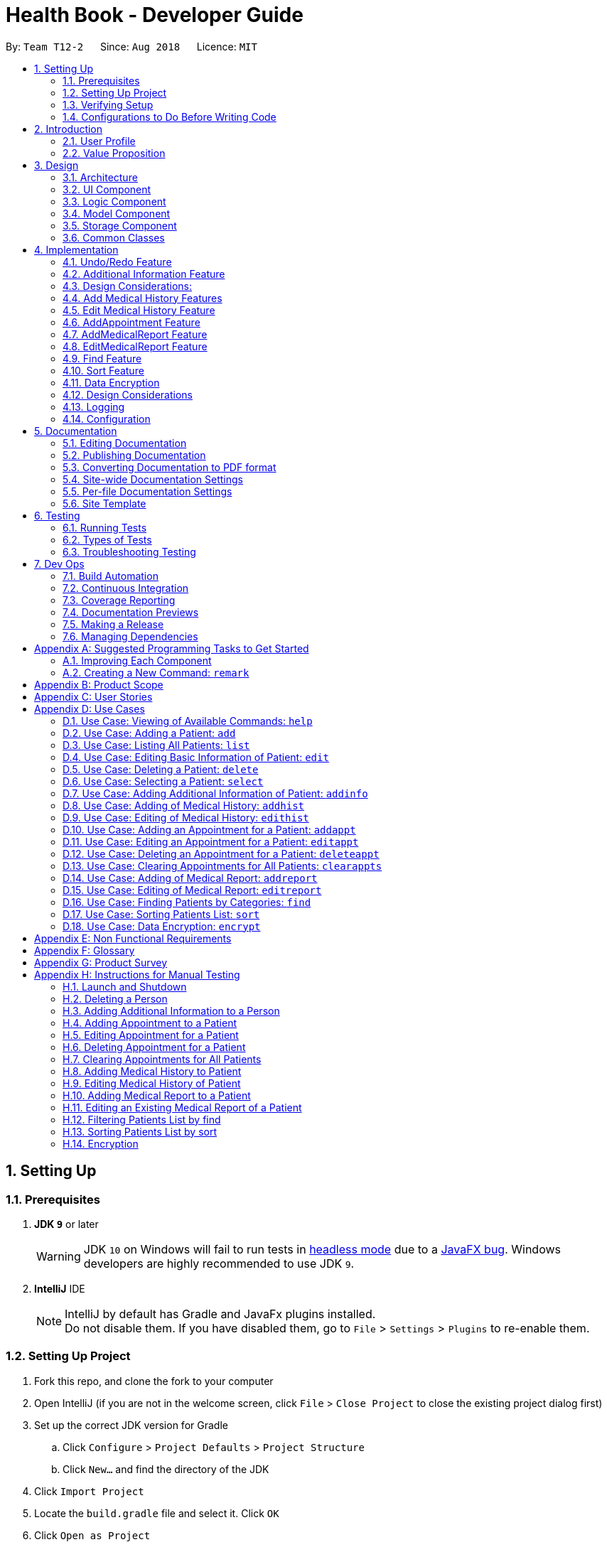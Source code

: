 = Health Book - Developer Guide
:site-section: DeveloperGuide
:toc:
:toc-title:
:toc-placement: preamble
:sectnums:
:imagesDir: images
:stylesDir: stylesheets
:xrefstyle: full
ifdef::env-github[]
:tip-caption: :bulb:
:note-caption: :information_source:
:important-caption: :heavy_exclamation_mark:
:caution-caption: :fire:
:warning-caption: :warning:
endif::[]
:repoURL: https://github.com/CS2113-AY1819S1-T12-2/main

By: `Team T12-2`      Since: `Aug 2018`      Licence: `MIT`

== Setting Up

=== Prerequisites

. *JDK `9`* or later
+
[WARNING]
JDK `10` on Windows will fail to run tests in <<UsingGradle#Running-Tests, headless mode>> due to a https://github.com/javafxports/openjdk-jfx/issues/66[JavaFX bug].
Windows developers are highly recommended to use JDK `9`.

. *IntelliJ* IDE
+
[NOTE]
IntelliJ by default has Gradle and JavaFx plugins installed. +
Do not disable them. If you have disabled them, go to `File` > `Settings` > `Plugins` to re-enable them.


=== Setting Up Project

. Fork this repo, and clone the fork to your computer
. Open IntelliJ (if you are not in the welcome screen, click `File` > `Close Project` to close the existing project dialog first)
. Set up the correct JDK version for Gradle
.. Click `Configure` > `Project Defaults` > `Project Structure`
.. Click `New...` and find the directory of the JDK
. Click `Import Project`
. Locate the `build.gradle` file and select it. Click `OK`
. Click `Open as Project`
. Click `OK` to accept the default settings
. Open a console and run the command `gradlew processResources` (Mac/Linux: `./gradlew processResources`). It should finish with the `BUILD SUCCESSFUL` message. +
This will generate all resources required by the application and tests.

=== Verifying Setup

. Run the `seedu.address.MainApp` and try a few commands
. <<Testing,Run the tests>> to ensure they all pass.

=== Configurations to Do Before Writing Code

==== Configuring the Coding Style

This project follows https://github.com/oss-generic/process/blob/master/docs/CodingStandards.adoc[oss-generic coding standards]. IntelliJ's default style is mostly compliant with ours but it uses a different import order from ours. To rectify,

. Go to `File` > `Settings...` (Windows/Linux), or `IntelliJ IDEA` > `Preferences...` (macOS)
. Select `Editor` > `Code Style` > `Java`
. Click on the `Imports` tab to set the order

* For `Class count to use import with '\*'` and `Names count to use static import with '*'`: Set to `999` to prevent IntelliJ from contracting the import statements
* For `Import Layout`: The order is `import static all other imports`, `import java.\*`, `import javax.*`, `import org.\*`, `import com.*`, `import all other imports`. Add a `<blank line>` between each `import`

Optionally, you can follow the <<UsingCheckstyle#, UsingCheckstyle.adoc>> document to configure Intellij to check style-compliance as you write code.

==== Updating Documentation to Match Your Fork

After forking the repo, the documentation will still have the SE-EDU branding and refer to the `se-edu/addressbook-level4` repo.

If you plan to develop this fork as a separate product (i.e. instead of contributing to `se-edu/addressbook-level4`), you should do the following:

. Configure the <<Docs-SiteWideDocSettings, site-wide documentation settings>> in link:{repoURL}/build.gradle[`build.gradle`], such as the `site-name`, to suit your own project.

. Replace the URL in the attribute `repoURL` in link:{repoURL}/docs/DeveloperGuide.adoc[`DeveloperGuide.adoc`] and link:{repoURL}/docs/UserGuide.adoc[`UserGuide.adoc`] with the URL of your fork.

==== Setting up CI

Set up Travis to perform Continuous Integration (CI) for your fork. See <<UsingTravis#, UsingTravis.adoc>> to learn how to set it up.

After setting up Travis, you can optionally set up coverage reporting for your team fork (see <<UsingCoveralls#, UsingCoveralls.adoc>>).

[NOTE]
Coverage reporting could be useful for a team repository that hosts the final version but it is not that useful for your personal fork.

Optionally, you can set up AppVeyor as a second CI (see <<UsingAppVeyor#, UsingAppVeyor.adoc>>).

[NOTE]
Having both Travis and AppVeyor ensures your App works on both Unix-based platforms and Windows-based platforms (Travis is Unix-based and AppVeyor is Windows-based)

==== Getting started with coding

When you are ready to start coding,

1. Get some sense of the overall design by reading <<Design-Architecture>>.
2. Take a look at <<GetStartedProgramming>>.

== Introduction

Health Book (or some other name that we will be deciding later) is an address book application that is catered for healthcare professionals who seek to retrieve their patients’ personal information and health-related information all in one place. Command Line Interface is utilized mainly for the input, while GUI is used mainly to display the output. By combining these 2 interfaces, Health Book aims to provide healthcare professionals with the speed and efficiency obtained from a CLI while retaining the systematic view of information through the GUI.

=== User Profile

Health Book is catered for healthcare professionals who seek to retrieve their patients’ personal information and health-related information all in one place.

=== Value Proposition

With many patients to attend to, healthcare professionals need to focus much of their attention and care on their patients and less on administrative matters. Health Book is a one-stop application for healthcare professionals to create, read, update or delete (CRUD) patient’s information, reducing the need for long and troublesome paperwork and simplifying administrative work.

Command Line Interface is utilized mainly for the input, while GUI is used mainly to display the output. By combining these 2 interfaces, Health Book also aims to provide healthcare professionals with the speed and efficiency obtained from a CLI while retaining the systematic view of information through the GUI.

== Design

[[Design-Architecture]]
=== Architecture

.Architecture Diagram
image::Architecture.png[width="600"]

The *_Architecture Diagram_* given above explains the high-level design of the App. Given below is a quick overview of each component.

[TIP]
The `.pptx` files used to create diagrams in this document can be found in the link:{repoURL}/docs/diagrams/[diagrams] folder. To update a diagram, modify the diagram in the pptx file, select the objects of the diagram, and choose `Save as picture`.

`Main` has only one class called link:{repoURL}/src/main/java/seedu/address/MainApp.java[`MainApp`]. It is responsible for,

* At app launch: Initializes the components in the correct sequence, and connects them up with each other.
* At shut down: Shuts down the components and invokes cleanup method where necessary.

<<Design-Commons,*`Commons`*>> represents a collection of classes used by multiple other components. Two of those classes play important roles at the architecture level.

* `EventsCenter` : This class (written using https://github.com/google/guava/wiki/EventBusExplained[Google's Event Bus library]) is used by components to communicate with other components using events (i.e. a form of _Event Driven_ design)
* `LogsCenter` : Used by many classes to write log messages to the App's log file.

The rest of the App consists of four components.

* <<Design-Ui,*`UI`*>>: The UI of the App.
* <<Design-Logic,*`Logic`*>>: The command executor.
* <<Design-Model,*`Model`*>>: Holds the data of the App in-memory.
* <<Design-Storage,*`Storage`*>>: Reads data from, and writes data to, the hard disk.

Each of the four components

* Defines its _API_ in an `interface` with the same name as the Component.
* Exposes its functionality using a `{Component Name}Manager` class.

For example, the `Logic` component (see the class diagram given below) defines it's API in the `Logic.java` interface and exposes its functionality using the `LogicManager.java` class.

.Class Diagram of the Logic Component
image::LogicClassDiagram.png[width="800"]

[discrete]
==== Events-Driven Nature of the Design

The _Sequence Diagram_ below shows how the components interact for the scenario where the user issues the command `delete 1`.

.Component interactions for `delete 1` command (part 1)
image::SDforDeletePerson.png[width="800"]

[NOTE]
Note how the `Model` simply raises a `AddressBookChangedEvent` when the Address Book data are changed, instead of asking the `Storage` to save the updates to the hard disk.

The diagram below shows how the `EventsCenter` reacts to that event, which eventually results in the updates being saved to the hard disk and the status bar of the UI being updated to reflect the 'Last Updated' time.

.Component interactions for `delete 1` command (part 2)
image::SDforDeletePersonEventHandling.png[width="800"]

[NOTE]
Note how the event is propagated through the `EventsCenter` to the `Storage` and `UI` without `Model` having to be coupled to either of them. This is an example of how this Event Driven approach helps us reduce direct coupling between components.

The sections below give more details of each component.

[[Design-Ui]]
=== UI Component

.Structure of the UI Component
image::UiClassDiagram.png[width="800"]

*API* : link:{repoURL}/src/main/java/seedu/address/ui/Ui.java[`Ui.java`]

The UI consists of a `MainWindow` that is made up of parts e.g.`CommandBox`, `ResultDisplay`, `PersonListPanel`, `StatusBarFooter`, `BrowserPanel` etc. All these, including the `MainWindow`, inherit from the abstract `UiPart` class.

The `UI` component uses JavaFx UI framework. The layout of these UI parts are defined in matching `.fxml` files that are in the `src/main/resources/view` folder. For example, the layout of the link:{repoURL}/src/main/java/seedu/address/ui/MainWindow.java[`MainWindow`] is specified in link:{repoURL}/src/main/resources/view/MainWindow.fxml[`MainWindow.fxml`]

The `UI` component,

* Executes user commands using the `Logic` component.
* Binds itself to some data in the `Model` so that the UI can auto-update when data in the `Model` change.
* Responds to events raised from various parts of the App and updates the UI accordingly.

[[Design-Logic]]
=== Logic Component

[[fig-LogicClassDiagram]]
.Structure of the Logic Component
image::LogicClassDiagram.png[width="800"]

*API* :
link:{repoURL}/src/main/java/seedu/address/logic/Logic.java[`Logic.java`]

.  `Logic` uses the `AddressBookParser` class to parse the user command.
.  This results in a `Command` object which is executed by the `LogicManager`.
.  The command execution can affect the `Model` (e.g. adding a person) and/or raise events.
.  The result of the command execution is encapsulated as a `CommandResult` object which is passed back to the `Ui`.

Given below is the Sequence Diagram for interactions within the `Logic` component for the `execute("delete 1")` API call.

.Interactions Inside the Logic Component for the `delete 1` Command
image::DeletePersonSdForLogic.png[width="800"]

[[Design-Model]]
=== Model Component

.Structure of the Model Component
image::ModelClassDiagram.png[width="800"]

*API* : link:{repoURL}/src/main/java/seedu/address/model/Model.java[`Model.java`]

The `Model`,

* stores a `UserPref` object that represents the user's preferences.
* stores the Address Book data.
* exposes an unmodifiable `ObservableList<Person>` that can be 'observed' e.g. the UI can be bound to this list so that the UI automatically updates when the data in the list change.
* does not depend on any of the other three components.

[NOTE]
As a more OOP model, we can store a `Tag` list in `Address Book`, which `Person` can reference. This would allow `Address Book` to only require one `Tag` object per unique `Tag`, instead of each `Person` needing their own `Tag` object. An example of how such a model may look like is given below. +
 +
image:ModelClassBetterOopDiagram.png[width="800"]

[[Design-Storage]]
=== Storage Component

.Structure of the Storage Component
image::StorageClassDiagram.png[width="800"]

*API* : link:{repoURL}/src/main/java/seedu/address/storage/Storage.java[`Storage.java`]

The `Storage` component,

* can save `UserPref` objects in json format and read it back.
* can save the Address Book data in xml format and read it back.

[[Design-Commons]]
=== Common Classes

Classes used by multiple components are in the `seedu.addressbook.commons` package.

== Implementation

This section describes some noteworthy details on how certain features are implemented.

// tag::undoredo[]
=== Undo/Redo Feature
==== Current Implementation

The undo/redo mechanism is facilitated by `VersionedAddressBook`.
It extends `AddressBook` with an undo/redo history, stored internally as an `addressBookStateList` and `currentStatePointer`.
Additionally, it implements the following operations:

* `VersionedAddressBook#commit()` -- Saves the current address book state in its history.
* `VersionedAddressBook#undo()` -- Restores the previous address book state from its history.
* `VersionedAddressBook#redo()` -- Restores a previously undone address book state from its history.

These operations are exposed in the `Model` interface as `Model#commitAddressBook()`, `Model#undoAddressBook()` and `Model#redoAddressBook()` respectively.

Given below is an example usage scenario and how the undo/redo mechanism behaves at each step.

Step 1. The user launches the application for the first time. The `VersionedAddressBook` will be initialized with the initial address book state, and the `currentStatePointer` pointing to that single address book state.

image::UndoRedoStartingStateListDiagram.png[width="800"]

Step 2. The user executes `delete 5` command to delete the 5th person in the address book. The `delete` command calls `Model#commitAddressBook()`, causing the modified state of the address book after the `delete 5` command executes to be saved in the `addressBookStateList`, and the `currentStatePointer` is shifted to the newly inserted address book state.

image::UndoRedoNewCommand1StateListDiagram.png[width="800"]

Step 3. The user executes `add n/David ...` to add a new person. The `add` command also calls `Model#commitAddressBook()`, causing another modified address book state to be saved into the `addressBookStateList`.

image::UndoRedoNewCommand2StateListDiagram.png[width="800"]

[NOTE]
If a command fails its execution, it will not call `Model#commitAddressBook()`, so the address book state will not be saved into the `addressBookStateList`.

Step 4. The user now decides that adding the person was a mistake, and decides to undo that action by executing the `undo` command. The `undo` command will call `Model#undoAddressBook()`, which will shift the `currentStatePointer` once to the left, pointing it to the previous address book state, and restores the address book to that state.

image::UndoRedoExecuteUndoStateListDiagram.png[width="800"]

[NOTE]
If the `currentStatePointer` is at index 0, pointing to the initial address book state, then there are no previous address book states to restore. The `undo` command uses `Model#canUndoAddressBook()` to check if this is the case. If so, it will return an error to the user rather than attempting to perform the undo.

The following sequence diagram shows how the undo operation works:

image::UndoRedoSequenceDiagram.png[width="800"]

The `redo` command does the opposite -- it calls `Model#redoAddressBook()`, which shifts the `currentStatePointer` once to the right, pointing to the previously undone state, and restores the address book to that state.

[NOTE]
If the `currentStatePointer` is at index `addressBookStateList.size() - 1`, pointing to the latest address book state, then there are no undone address book states to restore. The `redo` command uses `Model#canRedoAddressBook()` to check if this is the case. If so, it will return an error to the user rather than attempting to perform the redo.

Step 5. The user then decides to execute the command `list`. Commands that do not modify the address book, such as `list`, will usually not call `Model#commitAddressBook()`, `Model#undoAddressBook()` or `Model#redoAddressBook()`. Thus, the `addressBookStateList` remains unchanged.

image::UndoRedoNewCommand3StateListDiagram.png[width="800"]

Step 6. The user executes `clear`, which calls `Model#commitAddressBook()`. Since the `currentStatePointer` is not pointing at the end of the `addressBookStateList`, all address book states after the `currentStatePointer` will be purged. We designed it this way because it no longer makes sense to redo the `add n/David ...` command. This is the behavior that most modern desktop applications follow.

image::UndoRedoNewCommand4StateListDiagram.png[width="800"]

The following activity diagram summarizes what happens when a user executes a new command:

image::UndoRedoActivityDiagram.png[width="650"]

==== Design Considerations

===== Aspect: How Undo & Redo Executes

* **Alternative 1 (current choice):** Saves the entire address book.
** Pros: Easy to implement.
** Cons: May have performance issues in terms of memory usage.
* **Alternative 2:** Individual command knows how to undo/redo by itself.
** Pros: Will use less memory (e.g. for `delete`, just save the person being deleted).
** Cons: We must ensure that the implementation of each individual command are correct.

===== Aspect: Data Structure to Support the Undo/Redo Commands

* **Alternative 1 (current choice):** Use a list to store the history of address book states.
** Pros: Easy for new Computer Science student undergraduates to understand, who are likely to be the new incoming developers of our project.
** Cons: Logic is duplicated twice. For example, when a new command is executed, we must remember to update both `HistoryManager` and `VersionedAddressBook`.
* **Alternative 2:** Use `HistoryManager` for undo/redo
** Pros: We do not need to maintain a separate list, and just reuse what is already in the codebase.
** Cons: Requires dealing with commands that have already been undone: We must remember to skip these commands. Violates Single Responsibility Principle and Separation of Concerns as `HistoryManager` now needs to do two different things.
// end::undoredo[]

// tag::addinfo[]
=== Additional Information Feature
==== Current Implementation
The `addinfo` command is facilitated by the `LogicManager` which calls upon `AddressBookParser` for the execution of commands. It extends the `AddressBookParser` with the `addinfo` command.

The command takes in an `index` which represents the `Person` in the list displayed in the `PersonCardList` view. This is followed by a pre-defined list of arguments that user can input to tell the program which attribute of the person will be added/edited using the `AddInfoCommandParser` (For eg. the argument `g/` tells the command that the `Gender` attribute of the `Person` at `index` will be edited).

The command then looks for the `String` after the arguments which represents the data to be added. This data will be checked for validity using the `ParserUtil` class. If the data is valid, the respective class will be initialized (For eg. the commmand `g/M` is valid as it stands for changing the `Gender` of `Person` to `Male`. Since the data `M` is valid, the `Gender` class will be initialized). If the data is not valid however, an `ParseException` will be thrown warning users that the input data is not valid.

Upon handling all the arguments, an `addInfoPersonDescriptor` object will be created. This is essentially a facade object that contains all the attributes of the `Person` to be edited, with its updated attributes. There will then be a mapping of the `addInfoPersonDescriptor` to a new `Person` object facilitated by the method `AddInfoCommand#createEditedPerson`.

Finally, the `Model#updatePerson` "copies" attribute of the new `Person` object created above to the `Person` to be edited by calling the `VersionedAddressBook#updatePerson` which sets the new `Person` object to the `Person` to be edited using `UniquePersonList#SetPerson`.

Given below is an example usage scenario and how the `addinfo` command works at each step.

Step 1. User executes `addinfo 5 ic/S1234567Z g/M d/01-01-1970` to modify the `Nric`, `Gender`, and `DateOfBirth` attributes of the 5th person in the `PersonCardList` view.

[NOTE]
If any of the arguments contain invalid data, the program will not process any data. For instance, `addinfo 1 i/S1234567Z d/20-20-19872 g/M` will not change the `Nric` attribute of the `Person` at index 1 as the date of birth argument contains erroneous date.

Step 2. The `AddressBookParser` makes a call to `AddInfoCommandParser` together with the `String` input.

Step 3. The `AddInfoCommandParser` then looks out for the pre-determined set of arguments in the `String` input. If any of the arguments are found, data after the argument will be extracted.

Step 4. The `ParserUtil` class then checks for the validity of the data being extracted and parsed. If the data is valid, the class for that data will be initialized and added into an `AddInfoPersonDescriptor` object. If the data is not valid, a `ParseException` will be thrown, which will be handled by the `UIManager` requesting user the correct the data.

Step 5. A `Person` object will be retrieved from the `lastShownList` at the appropriate index. The retrieved `Person` object will then retrieve the updated information from the `AddInfoPersonDescriptor` object created previously.

Step 6. The `Person` will now have an updated additional information.

The following sequence diagram summarizes what happens when an user executes a new command:

.Sequence Diagram for addinfo command. A full resolution of the diagram is available https://cs2113-ay1819s1-t12-2.github.io/main/images/AddInfoCommandSD.png[here].
image::AddInfoCommandSD.png[width="600"]

=== Design Considerations:
==== Aspect: Data Type for Additional Information
* **Alternative 1:** Store all data type as `String`.
** Pros: Easy to implement; easy to understand
** Cons: Hard to enforce valid data input (Can only be done with Regular Expression, which can be very tedious); `String` is not useful in getting accessory information and operations (eg. Storing Date of Birth in `String` makes calculating age and sorting by Date of Birth difficult).
* **Alternative 2 (current choice):** Use custom data type for each additional information (enumeration, LocalDate etc).
** Pros: Easier to enforce valid data input; accessory information can be retrieved from and accessory operations can be executed on those data types.
** Cons: More difficult to implement; adds unnecessary complexity (especially with enumeration).
// end::addinfo[]

// tag::addhist[]
=== Add Medical History Features
==== Current Implementation

The `addhist` mechanism is facilitated by `VersionedAddressBook`.
The `addhist` command first takes in the index of the patient followed by the prefixes of information to be stored in the medical history.
The user input will go through `AddHistCommandParser.java` and `AddressBookParser.java` to ensure user input conforms to the expected format.
It is then returned as an AddHistCommand object for execution.
In `AddHistCommand.java`, the `execute` method will run.
The list of patients is retrieved from `model.getFilteredPersonList()` and stored under `lastShownList`.
Using the `index` specified in the command, the patient at that index will be the `personToEdit` for its medical history.
The method `model.updatePerson()` and `model.updateFilteredPersonList()` will update the contents of the patient's medical history.
Execution ends when `CommandResult(generateSuccessMessage(editedPerson))` generates a success message after medical history has been added.

Additionally, it implements the following operations:

* `Model#getFilteredPersonList()` -- Obtains the entire current list of persons that is being displayed to the user
* `VersionedAddressBook#updatePerson()` -- Updates the specified person with the new data.
* `indicateAddressBookChanged()` -- Raises an event to indicate the AddressBook in the model has changed

These operations are exposed in the `Model` interface as `Model#updatePerson()`, `Model#updateFilteredPersonList()` and `Model#commitAddressBook()` respectively.

Given below is an example usage scenario and how the `addhist` mechanism behaves at each step.

Step 1. The user launches the application. If it is the first time he/she is launching it, the `VersionedAddressBook` will be initialized with a sample address book data. If he/she has launched it and has made changes before, the `VersionedAddressBook` will be launched with the data he has previously saved in his previous launch.

Step 2. The user executes `addhist 1 hsd/ 10-10-2010 hsa/Alcohol hsc/ Kuwait hsds/d` command to add an entry of medical history to the 1st person in the list that the address book is currently showing. The `addhist` command obtains the data of the person that the user is trying to change based on the index that the user has input.

Step 3. The `addhist` command will obtain the set of entries in the medical history that the person previously had, copy it to a new set of medical history entries, and add the medical history which the user wants to add into the new set.

Step 4. The `addhist` command will call `Model#updatePerson()` to update the person with this new set of medical history entries. The `addhist` command will also call `Model#updateFilteredPersonList()` to update the list that is being showed to the user.

Step 5. Lastly, the `addhist` command will call `Model#commitAddressBook()` to update the addressBookStateList and currentStatePointer.


The following diagram shows how the `addhist` command works:

.Sequence Diagram for addhist command
image::AddHistSequenceDiagram.png[width="800"]

// end::addhist[]

// tag::edithist[]
=== Edit Medical History Feature
==== Current Implementation

The `edithist` mechanism works almost similarly to the `addhist` mechanism.
It is also facilitated by `VersionedAddressBook`.
The `edithist` command first takes in the index of the patient followed by the date of the entry the user is about to edit,
followed by the prefixes of information to be stored in that medical history entry chosen.
The user input will go through `EditHistCommandParser.java` and `AddressBookParser.java` to ensure user input conforms to the expected format.
It is then returned as an EditHistCommand object for execution.
In `EditHistCommand.java`, the `execute` method will run.
The list of patients is retrieved from `model.getFilteredPersonList()` and stored under `lastShownList`.
Using the `index` specified in the command, the patient at that index will be the `personToEdit` for its medical history.
The method `model.updatePerson()` and `model.updateFilteredPersonList()` will update the contents of the patient's medical history.
Execution ends when `CommandResult(generateSuccessMessage(editedPerson))` generates a success message after medical history has been added.

Additionally, it implements the following operations:

* `Model#getFilteredPersonList()` -- Obtains the entire current list of persons that is being displayed to the user
* `VersionedAddressBook#updatePerson()` -- Updates the specified person with the new data.
* `indicateAddressBookChanged()` -- Raises an event to indicate the AddressBook in the model has changed

These operations are exposed in the `Model` interface as `Model#updatePerson()`, `Model#updateFilteredPersonList()` and `Model#commitAddressBook()` respectively.

Given below is an example usage scenario and how the `edithist` mechanism behaves at each step.

Step 1. The user launches the application. If it is the first time he/she is launching it, the `VersionedAddressBook` will be initialized with a sample address book data. If he/she has launched it and has made changes before, the `VersionedAddressBook` will be launched with the data he has previously saved in his previous launch.

Step 2. The user will find a medical history entry of a person to edit.

Step 3. The user executes `edithist 1 hsod/10-10-2010 hsd/10-10-2015 hsa/Chocolate hsc/Russia hsds/a` command to edit the entry of medical history of the 1st person in the list with the date of 10-10-2010 that the address book is currently showing.
The `edithist` command obtains the data of the person that the user is trying to change based on the index that the user has input.

Step 3. The `edithist` command will obtain the set of entries in the medical history that the person previously had, copy it to a new set of medical history entries, and in the middle of that, make the necessary changes to the entry chosen.

Step 4. The `edithist` command will call `Model#updatePerson()` to update the person with this new set of medical history entries. The `edithist` command will also call `Model#updateFilteredPersonList()` to update the list that is being showed to the user.

Step 5. Lastly, the `edithist` command will call `Model#commitAddressBook()` to update the addressBookStateList and currentStatePointer.

// end::edithist[]

// tag::addappt[]
=== AddAppointment Feature
==== Current Implementation

The addappt mechanism is facilitated by `AddressBook` and `VersionedAddressBook`. It implements the following operations:

* `AddressBook#getFilteredPersonList()` -- Obtains the entire current list of patients that is being displayed to the user
* `AddressBook#updatePerson()` -- Updates the specified person with the new data.
* `AddressBook#updateFilteredPersonList()` -- Shows a filtered list of patients.
* `VersionedAddressBook#commit()` -- Updates the specified patient with the new data.

These operations are exposed in the `Model` interface as `Model#getFilteredPersonList()`, `Model#updatePerson()`, `Model#updateFilteredPersonList()` and `Model#commitAddressBook()` respectively.

Given below is an example usage scenario and how the addappt mechanism behaves at each step.

Step 1. The user launches the application. If it is the first time he/she is launching it, the `AddressBook` will be initialized with a sample address book data. If he/she has launched it and has made changes before, the `AddressBook` will be launched with the data he has previously saved in his previous launch.

Step 2. The user executes `addappt 1 s/16-09-2018 15:00 e/16-09-2018 15:30 v/Consultation Room 12 i/Diabetes Checkup d/Dr Tan` command to add an appointment to the 1st patient in the list that the address book is currently showing. The `addappt` command obtains the data of the patient that the user is trying to update by calling `Model#getFilteredPersonList()` and getting the patient's data based on the index the user has provided.

Step 3. The `addappt` command will first check if there is an invalid appointment given i.e. end date and time before start date and time, and also if there is an appointment timing clash between the appointment to be added and existing appointments for the patient. If there are such cases, a CommandException will be thrown with the appropriate message to be shown in the GUI.

Step 4. The `addappt` command will obtain the patient's existing set of appointments, copy it to a new set of appointments, and add the appointment which the user wants to add into the new set.

Step 5. The `addappt` command will call `Model#updatePerson()` to update the patient with this new set of appointments. The `addappt` command will also call `Model#updateFilteredPersonList()` to update the list that is being showed to the user to show all patients. Lastly, the `addappt` command will call `Model#commitAddressBook()` to update the addressBookStateList and currentStatePointer.

The following sequence diagram captures the interactions that goes on between multiple classes during the addappt operation :

.Sequence diagram for addappt operation
image::AddApptSequenceDiagram.png[width="700"]

The following activity diagram shows the workflow for both the user and the system during the addappt operation:

.Activity diagram for add appt operation
image::AddApptActivityDiagram.png[width="700"]

==== Design Considerations
===== Aspect: Data structure to store appointments
* **Alternative 1 (current choice):** Use a Treeset with a comparator function to store appointments in order of start time
** Pros: Easy to display through the information panel as appointments can be shown through a JavaFX VBox, which automatically resizes based on how many appointments the specified patient has
** Cons: The Treeset storing the appointments can be modified easily wherever it is passed, thus violating the observer pattern. Care must be taken not to modify the treeset inappropriately.
* **Alternative 2:** Use an ObservableList to store appointments
** Pros: Makes use of the observer pattern to pass an unmodifiable ObservableList to wherever it is needed, thus preventing inappropriate modification.
** Cons: Must be displayed through a JavaFX ListView, which is difficult to resize based on how many appointments the specified patient has, thus hampering user experience.

// end::addappt[]

// tag::addreport[]
=== AddMedicalReport Feature
==== Current Implementation

The addreport mechanism is facilitated by `VersionedAddressBook`.

Additionally, it implements the following operations:

* `Model#getFilteredPersonList()` -- Obtains the entire current list of persons that is being displayed to the user
* `VersionedAddressBook#updatePerson()` -- Updates the specified person with the new data.
* indicateAddressBookChanged() -- Raises an event to indicate the AddressBook in the model has changed.

These operations are exposed in the `Model` interface as `Model#updatePerson()`, `Model#updateFilteredPersonList()` and `Model#commitAddressBook()` respectively.

Given below is an example usage scenario and how the addreport mechanism behaves at each step.

Step 1. The user launches the application. If it is the first time he/she is launching it, the `VersionedAddressBook` will be initialized with a sample address book data. If he/she has launched it and has made changes before, the `VersionedAddressBook` will be launched with the data he has previously saved in his previous launch.

Step 2. The user executes `addreport 1 t/Asthma d/01-01-2018 i/Prescribed XXX medicine, next appointment on 02-02-2018` command to add a medical report to the person at index 1 in the list that the address book is currently showing. The `addreport` command obtains the data of the person that the user is trying to change based on the index that the user has input.

Step 3. The `addreport` command will obtain the set of medical reports that the person previously had, copy it to a new set of reports, and add the report which the user wants to add into the new set.

Step 4. The `addreport` command will call `Model#updatePerson()` to update the person with this new set of reports. The `addreport` command will call `Model#updateFilteredPersonList()` to update the list that the user is shown.

Step 5. The `addreport` command will call `Model#commitAddressBook()` to update the addressBookStateList and currentStatePointer.

The following sequence diagram shows how the addreport operation works:

.Sequence Diagram of AddMedicalReport feature
image::AddMedicalReportSequenceDiagram.png[width="800"]
// end::addreport[]

// tag::editreport[]
=== EditMedicalReport Feature
==== Current Implementation
The editreport mechanism is facilitated by `VersionedAddressBook`.

Additionally, it implements the following operations:

* `Model#getFilteredPersonList()` -- Obtains the entire current list of persons that is being displayed to the user
* `VersionedAddressBook#updatePerson()` -- Updates the specified person with the new data.
* indicateAddressBookChanged() -- Raises an event to indicate the AddressBook in the model has changed.

These operations are exposed in the `Model` interface as `Model#updatePerson()`, `Model#updateFilteredPersonList()` and `Model#commitAddressBook()` respectively.

Given below is an example usage scenario and how the `editreport` mechanism behaves at each step.

Step 1. The user launches the application. If it is the first time he/she is launching it, the `VersionedAddressBook` will be initialized with a sample address book data. If he/she has launched it and has made changes before, the `VersionedAddressBook` will be launched with the data he has previously saved in his previous launch.

Step 2. The user will find a medical report of a patient to edit.

Step 3. The user executes `editreport 1 ot/Asthma od/01-01-2018 t/Depression d/02-02-2018 i/Prescribed AAA medicine, next appointment on 03-03-2018` command to edit the existing medical report of the person at index 1 in the list titled Asthma and dated 01-01-2018. The `editreport` command obtains the data of the person that the user is trying to change based on the index that the user has input.

Step 3. The `editreport` command will obtain the set of medical reports that the person previously had, copy it to a new set of medical reports and make the necessary changes to the medical report chosen.

Step 4. The `editreport` command will call `Model#updatePerson()` to update the person with this new set of medical reports. The `editreport` command will also call `Model#updateFilteredPersonList()` to update the list that is being showed to the user.

Step 5. Lastly, the `editreport` command will call `Model#commitAddressBook()` to update the addressBookStateList and currentStatePointer.
// end::editreport[]

// tag::find[]
=== Find Feature
==== Current Implementation

The find mechanism is facilitated by `ModelManager`. It extends `AddressBook` and filters the `internalList` of patients in `UniquePersonList`. Additionally,
it implements `ModelManager#updateFilteredPersonList()` and `ModelManager#getFilteredPersonList()` operations with the the 2 input parameters (prefix and keyword) before finding the patients
accordingly.

This operation is exposed in the `Model` interface as `Model#updateFilteredPersonList()` and `Model#getFilteredPersonList()`.

Given below is an example usage scenario and how the find mechanism behaves at each step.

Step 1. A doctor launches the application for the first time. If it hs/her first time launching the Health Book, the `VersionedAddressBook` will be initialized with a sample address book data. If he/she has launched it and has made changes before, the `VersionedAddressBook` will be launched with the data he has previously saved in his previous launch.

[IMPORTANT]
The list that the doctor will be implementing the `find` command on will be the full patient list and details stored in the database.

Step 2. The doctor executes `find hsa/ alcohol nut` command to to filter patients who are allergic to alcohol and nut recorded in the whole Health Book. The `find` command obtains the detail of the patient and keywords of the user input.

[WARNING]
If the command format is invalid, an error message will be shown to prompt the user of the correct format.

Step 3. The `find` command parser will translate the input `hsa/` into method `AllergyContainsKeywordsPredicate` which find patients with "alcohol" and "nut" predicates in their allergy.

[NOTE]
There must be more than one keyword and the prefix is case sensitive.

Step 4. The `find` command will call `Model#updateFilteredPersonList()` to generate a patients list containing patients with "alcohol" and "nut" predicates in their allergy detail.

Step 5. The `find` command will then call `Model#getFilteredPersonList()` to show the filtered list in the interface.

The following sequence diagram summarizes the activity when a user (doctor) executes a new `find` command:

.Sequence diagram for Find operation
image::FindActivityDiagram.png[width="800"]

// end::find[]

// tag::sort[]
=== Sort Feature
==== Current Implementation

The sort mechanism is facilitated by `ModelManager`. It extends `AddressBook` and sorts the `internalList` of patients in `UniquePersonList`. Additionally,
it implements `ModelManager#updateSortedPersonList` operation with the 2 input parameters (prefix and order) before sorting the patients
accordingly.

This operation is exposed in the `Model` interface as `Model#updateSortedPersonList()`.

Given below is an example usage scenario and how the sort mechanism behaves at each step.

Step 1. A doctor launches the application for the first time. If it hs/her first time launching the Health Book, the `VersionedAddressBook` will be initialized with a sample address book data. If he/she has launched it and has made changes before, the `VersionedAddressBook` will be launched with the data he has previously saved in his previous launch.

[IMPORTANT]
The list that the doctor will be implementing the sort command on will be the current patient list as shown in the interface.

Step 2. The doctor executes `sort n/ 2` command to generate a sorted and reversed list of patients according to their names. The `sort` command obtains the doctor's prefix and order input

[WARNING]
If the command format is invalid, an error message will be shown to prompt the user of the correct format.

Step 3. The `sort` command will call `Model#updateSortedPersonList()` to update the person list with the doctor's input of prefix and order.

Step 4. The patients list will then be sorted by `sortPersons()` in `UniquePersonList`.

Step 5. The final patient list result generated will be sorted accordingly to the doctor's input: Patient list sorted by their names in the reverse order.

The following sequence diagram summarizes the activity when a user (doctor) executes a new `sort` command:

.Sequence diagram for Sort operation
image::SortActivityDiagram.png[width="800"]
// end::sort[]


// tag::dataencryption[]
=== Data Encryption
==== Current Implementation
The encryption library used is http://santuario.apache.org/[Apache Santuario]. It extends the existing `XmlUtil` with methods that encrypt and decrypt `.xml` files.

Using AES 128-bit symmetric encryption, the encryption mechanism is facilitated by `XmlUtil`, `SecurityKey` and the file `preferences.json`.

[NOTE]
While the file `preferences.json` file is not used during the actual encryption process, the file is used to initialize the attributes of `UserPrefs` object which determines the encryption process.

Upon running the program, `MainApp#initSecretKey` checks if encryption has been enabled using value of the attribute `encryption` in `UserPrefs` object. If it is `true`, encryption is enabled and the method then checks if `key` file exist. The method will attempt to read the `key` file using `SecretKeyUtil#ReadSecretKey` and save the key into a `SecretKey` object should there be an existing `key` file.

However, if encryption is not enabled, or should there be an error reading the `key` file, or that the `key` file does not exist, `MainApp#initSecretKey` will then proceed to generate a new `SecretKey` object using `SecretKetUtil#getSecretKey`.

Next, `MainApp#initModelManager` will be executed. This method will also check if encryption has been enabled using `preferences.json` file. If encryption is enabled, it will attempt to look for `healthbook_encrypted.xml` file. If `healthbook_encrypted.xml` file exist, the same method will first load the `.xml` file using `XmlUtil#loadEncryptedXmlFile`, before attempting to decrypt the encrypted `.xml` file using the `SecretKey` object with the method `XmlUtil#decryptDocument`. A temporary `healthbook.xml` will be generated to be consumed by the program.

However, if `healthbook_encrypted.xml` does not exist, `MainApp#initModeManager` assumes that user runs the program for the first time, and proceed to load in sample data. If the `healthbook_encrypted.xml` does exist, but could not be decrypted successfully, Health Book will be launched without any patient data. An error pertaining to the failure to decrypt the `.xml` file will also be logged.

Upon exiting the program, `MainApp#stop` checks if the encryption has been enabled. If the encryption has been enabled, it will call `XmlUtil#loadDecryptedXmlFile` which loads the temporary `healthbook.xml` file before encrypting the temporary `healthbook.xml` file with `XmlUtil#encryptDocument` method. It will then proceed to destroy the temporary `healthbook.xml` file and generate a `key` file based on the `SecretKey` object and the encrypted `healthbook_encrypted.xml` file.

When users execute the `encrypt` command, the `AddressBookParser` returns `EncryptCommand` object to the `LogicManager`, which in turn executes the `EncryptCommand#execute` method. This method in turn gets the `UserPref` via `Model#getUserPref` and executes the `toggleEncryption` method, which in turn sets the `encryption` attribute in `UserPref` to either `true` or `false`, thereby enabling or disabling encryption.

The following sequence diagram shows how the encryption works when the application is launched:

.Sequence diagram for Encryption. A full resolution of the diagram is available https://cs2113-ay1819s1-t12-2.github.io/main/images/EncryptCommandSD.png[here].
image::EncryptCommandSD.png[width="600"]

Given below is an example usage scenario on how `encrypt` works at each step:

Step 1. A doctor launches the application for the the first time (by default encryption is disabled). A `SecretKey` is generated.

Step 2. The doctor added in some new patient data.

Step 3. The doctor executes `encrypt`.

Step 4. The doctor exits the program.

Step 5. Before the application fully exits, the `MainApp#stop` method asserts that encryption has been enabled. A temporary `healthbook.xml` file is generated. The same method will call `XmlUtil#loadDecryptedXmlFile` to load the temporary `healthbook.xml` before calling `XmlUtil#encryptDocument` to encrypt the file data. A `key` file is generated containing the `SecretKey` used for the encryption.

Step 6. `MainApp#stop` then deletes the temporary `healthbook.xml` file before fully exiting the application.

=== Design Considerations
==== Aspect: Loading of Saved Data
* **Alternative 1 (current choice):** Encrypted `.xml` file will be decrypted and stored as a temporary file `healthbook.xml`, which will be used by the application during startup to load the saved patient data.
** Pros: Easy to implement - no major changes required for input/output operations.
** Cons: Users are still able to retrieve the unencrypted file when using the application.

* **Alternative 2:** Encrypted `.xml` file will be decrypted, with the decrypted data being processed by the application immediately for the loading of saved patient data.
** Pros: Unencrypted `.xml` file will never be retrievable.
** Cons: Difficult to implement given the time constraint, as it involves major restructuring of the input/output operation of the application.

// end::dataencryption[]

=== Logging

We are using `java.util.logging` package for logging. The `LogsCenter` class is used to manage the logging levels and logging destinations.

* The logging level can be controlled using the `logLevel` setting in the configuration file (See <<Implementation-Configuration>>)
* The `Logger` for a class can be obtained using `LogsCenter.getLogger(Class)` which will log messages according to the specified logging level
* Currently log messages are output through: `Console` and to a `.log` file.

*Logging Levels*

* `SEVERE` : Critical problem detected which may possibly cause the termination of the application
* `WARNING` : Can continue, but with caution
* `INFO` : Information showing the noteworthy actions by the App
* `FINE` : Details that is not usually noteworthy but may be useful in debugging e.g. print the actual list instead of just its size

[[Implementation-Configuration]]
=== Configuration

Certain properties of the application can be controlled (e.g App name, logging level) through the configuration file (default: `config.json`).

== Documentation

We use asciidoc for writing documentation.

[NOTE]
We chose asciidoc over Markdown because asciidoc, although a bit more complex than Markdown, provides more flexibility in formatting.

=== Editing Documentation

See <<UsingGradle#rendering-asciidoc-files, UsingGradle.adoc>> to learn how to render `.adoc` files locally to preview the end result of your edits.
Alternatively, you can download the AsciiDoc plugin for IntelliJ, which allows you to preview the changes you have made to your `.adoc` files in real-time.

=== Publishing Documentation

See <<UsingTravis#deploying-github-pages, UsingTravis.adoc>> to learn how to deploy GitHub Pages using Travis.

=== Converting Documentation to PDF format

We use https://www.google.com/chrome/browser/desktop/[Google Chrome] for converting documentation to PDF format, as Chrome's PDF engine preserves hyperlinks used in webpages.

Here are the steps to convert the project documentation files to PDF format.

.  Follow the instructions in <<UsingGradle#rendering-asciidoc-files, UsingGradle.adoc>> to convert the AsciiDoc files in the `docs/` directory to HTML format.
.  Go to your generated HTML files in the `build/docs` folder, right click on them and select `Open with` -> `Google Chrome`.
.  Within Chrome, click on the `Print` option in Chrome's menu.
.  Set the destination to `Save as PDF`, then click `Save` to save a copy of the file in PDF format. For best results, use the settings indicated in the screenshot below.

.Saving documentation as PDF files in Chrome
image::chrome_save_as_pdf.png[width="300"]

[[Docs-SiteWideDocSettings]]
=== Site-wide Documentation Settings

The link:{repoURL}/build.gradle[`build.gradle`] file specifies some project-specific https://asciidoctor.org/docs/user-manual/#attributes[asciidoc attributes] which affects how all documentation files within this project are rendered.

[TIP]
Attributes left unset in the `build.gradle` file will use their *default value*, if any.

[cols="1,2a,1", options="header"]
.List of site-wide attributes
|===
|Attribute name |Description |Default value

|`site-name`
|The name of the website.
If set, the name will be displayed near the top of the page.
|_not set_

|`site-githuburl`
|URL to the site's repository on https://github.com[GitHub].
Setting this will add a "View on GitHub" link in the navigation bar.
|_not set_

|`site-seedu`
|Define this attribute if the project is an official SE-EDU project.
This will render the SE-EDU navigation bar at the top of the page, and add some SE-EDU-specific navigation items.
|_not set_

|===

[[Docs-PerFileDocSettings]]
=== Per-file Documentation Settings

Each `.adoc` file may also specify some file-specific https://asciidoctor.org/docs/user-manual/#attributes[asciidoc attributes] which affects how the file is rendered.

Asciidoctor's https://asciidoctor.org/docs/user-manual/#builtin-attributes[built-in attributes] may be specified and used as well.

[TIP]
Attributes left unset in `.adoc` files will use their *default value*, if any.

[cols="1,2a,1", options="header"]
.List of per-file attributes, excluding Asciidoctor's built-in attributes
|===
|Attribute name |Description |Default value

|`site-section`
|Site section that the document belongs to.
This will cause the associated item in the navigation bar to be highlighted.
One of: `UserGuide`, `DeveloperGuide`, ``LearningOutcomes``{asterisk}, `AboutUs`, `ContactUs`

_{asterisk} Official SE-EDU projects only_
|_not set_

|`no-site-header`
|Set this attribute to remove the site navigation bar.
|_not set_

|===

=== Site Template

The files in link:{repoURL}/docs/stylesheets[`docs/stylesheets`] are the https://developer.mozilla.org/en-US/docs/Web/CSS[CSS stylesheets] of the site.
You can modify them to change some properties of the site's design.

The files in link:{repoURL}/docs/templates[`docs/templates`] controls the rendering of `.adoc` files into HTML5.
These template files are written in a mixture of https://www.ruby-lang.org[Ruby] and http://slim-lang.com[Slim].

[WARNING]
====
Modifying the template files in link:{repoURL}/docs/templates[`docs/templates`] requires some knowledge and experience with Ruby and Asciidoctor's API.
You should only modify them if you need greater control over the site's layout than what stylesheets can provide.
The SE-EDU team does not provide support for modified template files.
====

[[Testing]]
== Testing

=== Running Tests

There are three ways to run tests.

[TIP]
The most reliable way to run tests is the 3rd one. The first two methods might fail some GUI tests due to platform/resolution-specific idiosyncrasies.

*Method 1: Using IntelliJ JUnit test runner*

* To run all tests, right-click on the `src/test/java` folder and choose `Run 'All Tests'`
* To run a subset of tests, you can right-click on a test package, test class, or a test and choose `Run 'ABC'`

*Method 2: Using Gradle*

* Open a console and run the command `gradlew clean allTests` (Mac/Linux: `./gradlew clean allTests`)

[NOTE]
See <<UsingGradle#, UsingGradle.adoc>> for more info on how to run tests using Gradle.

*Method 3: Using Gradle (headless)*

Thanks to the https://github.com/TestFX/TestFX[TestFX] library we use, our GUI tests can be run in the _headless_ mode. In the headless mode, GUI tests do not show up on the screen. That means the developer can do other things on the Computer while the tests are running.

To run tests in headless mode, open a console and run the command `gradlew clean headless allTests` (Mac/Linux: `./gradlew clean headless allTests`)

=== Types of Tests

We have two types of tests:

.  *GUI Tests* - These are tests involving the GUI. They include,
.. _System Tests_ that test the entire App by simulating user actions on the GUI. These are in the `systemtests` package.
.. _Unit tests_ that test the individual components. These are in `seedu.address.ui` package.
.  *Non-GUI Tests* - These are tests not involving the GUI. They include,
..  _Unit tests_ targeting the lowest level methods/classes. +
e.g. `seedu.address.commons.StringUtilTest`
..  _Integration tests_ that are checking the integration of multiple code units (those code units are assumed to be working). +
e.g. `seedu.address.storage.StorageManagerTest`
..  Hybrids of unit and integration tests. These test are checking multiple code units as well as how the are connected together. +
e.g. `seedu.address.logic.LogicManagerTest`


=== Troubleshooting Testing
**Problem: `HelpWindowTest` fails with a `NullPointerException`.**

* Reason: One of its dependencies, `HelpWindow.html` in `src/main/resources/docs` is missing.
* Solution: Execute Gradle task `processResources`.

== Dev Ops

=== Build Automation

See <<UsingGradle#, UsingGradle.adoc>> to learn how to use Gradle for build automation.

=== Continuous Integration

We use https://travis-ci.org/[Travis CI] and https://www.appveyor.com/[AppVeyor] to perform _Continuous Integration_ on our projects. See <<UsingTravis#, UsingTravis.adoc>> and <<UsingAppVeyor#, UsingAppVeyor.adoc>> for more details.

=== Coverage Reporting

We use https://coveralls.io/[Coveralls] to track the code coverage of our projects. See <<UsingCoveralls#, UsingCoveralls.adoc>> for more details.

=== Documentation Previews
When a pull request has changes to asciidoc files, you can use https://www.netlify.com/[Netlify] to see a preview of how the HTML version of those asciidoc files will look like when the pull request is merged. See <<UsingNetlify#, UsingNetlify.adoc>> for more details.

=== Making a Release

Here are the steps to create a new release.

.  Update the version number in link:{repoURL}/src/main/java/seedu/address/MainApp.java[`MainApp.java`].
.  Generate a JAR file <<UsingGradle#creating-the-jar-file, using Gradle>>.
.  Tag the repo with the version number. e.g. `v0.1`
.  https://help.github.com/articles/creating-releases/[Create a new release using GitHub] and upload the JAR file you created.

=== Managing Dependencies

A project often depends on third-party libraries. For example, Address Book depends on the http://wiki.fasterxml.com/JacksonHome[Jackson library] for XML parsing. Managing these _dependencies_ can be automated using Gradle. For example, Gradle can download the dependencies automatically, which is better than these alternatives. +
a. Include those libraries in the repo (this bloats the repo size) +
b. Require developers to download those libraries manually (this creates extra work for developers)

[[GetStartedProgramming]]
[appendix]
== Suggested Programming Tasks to Get Started

Suggested path for new programmers:

1. First, add small local-impact (i.e. the impact of the change does not go beyond the component) enhancements to one component at a time. Some suggestions are given in <<GetStartedProgramming-EachComponent>>.

2. Next, add a feature that touches multiple components to learn how to implement an end-to-end feature across all components. <<GetStartedProgramming-RemarkCommand>> explains how to go about adding such a feature.

[[GetStartedProgramming-EachComponent]]
=== Improving Each Component

Each individual exercise in this section is component-based (i.e. you would not need to modify the other components to get it to work).

[discrete]
==== `Logic` Component

*Scenario:* You are in charge of `logic`. During dog-fooding, your team realize that it is troublesome for the user to type the whole command in order to execute a command. Your team devise some strategies to help cut down the amount of typing necessary, and one of the suggestions was to implement aliases for the command words. Your job is to implement such aliases.

[TIP]
Do take a look at <<Design-Logic>> before attempting to modify the `Logic` component.

. Add a shorthand equivalent alias for each of the individual commands. For example, besides typing `clear`, the user can also type `c` to remove all persons in the list.
+
****
* Hints
** Just like we store each individual command word constant `COMMAND_WORD` inside `*Command.java` (e.g.  link:{repoURL}/src/main/java/seedu/address/logic/commands/FindCommand.java[`FindCommand#COMMAND_WORD`], link:{repoURL}/src/main/java/seedu/address/logic/commands/DeleteCommand.java[`DeleteCommand#COMMAND_WORD`]), you need a new constant for aliases as well (e.g. `FindCommand#COMMAND_ALIAS`).
** link:{repoURL}/src/main/java/seedu/address/logic/parser/AddressBookParser.java[`AddressBookParser`] is responsible for analyzing command words.
* Solution
** Modify the switch statement in link:{repoURL}/src/main/java/seedu/address/logic/parser/AddressBookParser.java[`AddressBookParser#parseCommand(String)`] such that both the proper command word and alias can be used to execute the same intended command.
** Add new tests for each of the aliases that you have added.
** Update the user guide to document the new aliases.
** See this https://github.com/se-edu/addressbook-level4/pull/785[PR] for the full solution.
****

[discrete]
==== `Model` Component

*Scenario:* You are in charge of `model`. One day, the `logic`-in-charge approaches you for help. He wants to implement a command such that the user is able to remove a particular tag from everyone in the address book, but the model API does not support such a functionality at the moment. Your job is to implement an API method, so that your teammate can use your API to implement his command.

[TIP]
Do take a look at <<Design-Model>> before attempting to modify the `Model` component.

. Add a `removeTag(Tag)` method. The specified tag will be removed from everyone in the address book.
+
****
* Hints
** The link:{repoURL}/src/main/java/seedu/address/model/Model.java[`Model`] and the link:{repoURL}/src/main/java/seedu/address/model/AddressBook.java[`AddressBook`] API need to be updated.
** Think about how you can use SLAP to design the method. Where should we place the main logic of deleting tags?
**  Find out which of the existing API methods in  link:{repoURL}/src/main/java/seedu/address/model/AddressBook.java[`AddressBook`] and link:{repoURL}/src/main/java/seedu/address/model/person/Person.java[`Person`] classes can be used to implement the tag removal logic. link:{repoURL}/src/main/java/seedu/address/model/AddressBook.java[`AddressBook`] allows you to update a person, and link:{repoURL}/src/main/java/seedu/address/model/person/Person.java[`Person`] allows you to update the tags.
* Solution
** Implement a `removeTag(Tag)` method in link:{repoURL}/src/main/java/seedu/address/model/AddressBook.java[`AddressBook`]. Loop through each person, and remove the `tag` from each person.
** Add a new API method `deleteTag(Tag)` in link:{repoURL}/src/main/java/seedu/address/model/ModelManager.java[`ModelManager`]. Your link:{repoURL}/src/main/java/seedu/address/model/ModelManager.java[`ModelManager`] should call `AddressBook#removeTag(Tag)`.
** Add new tests for each of the new public methods that you have added.
** See this https://github.com/se-edu/addressbook-level4/pull/790[PR] for the full solution.
****

[discrete]
==== `Ui` Component

*Scenario:* You are in charge of `ui`. During a beta testing session, your team is observing how the users use your address book application. You realize that one of the users occasionally tries to delete non-existent tags from a contact, because the tags all look the same visually, and the user got confused. Another user made a typing mistake in his command, but did not realize he had done so because the error message wasn't prominent enough. A third user keeps scrolling down the list, because he keeps forgetting the index of the last person in the list. Your job is to implement improvements to the UI to solve all these problems.

[TIP]
Do take a look at <<Design-Ui>> before attempting to modify the `UI` component.

. Use different colors for different tags inside person cards. For example, `friends` tags can be all in brown, and `colleagues` tags can be all in yellow.
+
**Before**
+
image::getting-started-ui-tag-before.png[width="300"]
+
**After**
+
image::getting-started-ui-tag-after.png[width="300"]
+
****
* Hints
** The tag labels are created inside link:{repoURL}/src/main/java/seedu/address/ui/PersonCard.java[the `PersonCard` constructor] (`new Label(tag.tagName)`). https://docs.oracle.com/javase/8/javafx/api/javafx/scene/control/Label.html[JavaFX's `Label` class] allows you to modify the style of each Label, such as changing its color.
** Use the .css attribute `-fx-background-color` to add a color.
** You may wish to modify link:{repoURL}/src/main/resources/view/DarkTheme.css[`DarkTheme.css`] to include some pre-defined colors using css, especially if you have experience with web-based css.
* Solution
** You can modify the existing test methods for `PersonCard` 's to include testing the tag's color as well.
** See this https://github.com/se-edu/addressbook-level4/pull/798[PR] for the full solution.
*** The PR uses the hash code of the tag names to generate a color. This is deliberately designed to ensure consistent colors each time the application runs. You may wish to expand on this design to include additional features, such as allowing users to set their own tag colors, and directly saving the colors to storage, so that tags retain their colors even if the hash code algorithm changes.
****

. Modify link:{repoURL}/src/main/java/seedu/address/commons/events/ui/NewResultAvailableEvent.java[`NewResultAvailableEvent`] such that link:{repoURL}/src/main/java/seedu/address/ui/ResultDisplay.java[`ResultDisplay`] can show a different style on error (currently it shows the same regardless of errors).
+
**Before**
+
image::getting-started-ui-result-before.png[width="200"]
+
**After**
+
image::getting-started-ui-result-after.png[width="200"]
+
****
* Hints
** link:{repoURL}/src/main/java/seedu/address/commons/events/ui/NewResultAvailableEvent.java[`NewResultAvailableEvent`] is raised by link:{repoURL}/src/main/java/seedu/address/ui/CommandBox.java[`CommandBox`] which also knows whether the result is a success or failure, and is caught by link:{repoURL}/src/main/java/seedu/address/ui/ResultDisplay.java[`ResultDisplay`] which is where we want to change the style to.
** Refer to link:{repoURL}/src/main/java/seedu/address/ui/CommandBox.java[`CommandBox`] for an example on how to display an error.
* Solution
** Modify link:{repoURL}/src/main/java/seedu/address/commons/events/ui/NewResultAvailableEvent.java[`NewResultAvailableEvent`] 's constructor so that users of the event can indicate whether an error has occurred.
** Modify link:{repoURL}/src/main/java/seedu/address/ui/ResultDisplay.java[`ResultDisplay#handleNewResultAvailableEvent(NewResultAvailableEvent)`] to react to this event appropriately.
** You can write two different kinds of tests to ensure that the functionality works:
*** The unit tests for `ResultDisplay` can be modified to include verification of the color.
*** The system tests link:{repoURL}/src/test/java/systemtests/AddressBookSystemTest.java[`AddressBookSystemTest#assertCommandBoxShowsDefaultStyle() and AddressBookSystemTest#assertCommandBoxShowsErrorStyle()`] to include verification for `ResultDisplay` as well.
** See this https://github.com/se-edu/addressbook-level4/pull/799[PR] for the full solution.
*** Do read the commits one at a time if you feel overwhelmed.
****

. Modify the link:{repoURL}/src/main/java/seedu/address/ui/StatusBarFooter.java[`StatusBarFooter`] to show the total number of people in the address book.
+
**Before**
+
image::getting-started-ui-status-before.png[width="500"]
+
**After**
+
image::getting-started-ui-status-after.png[width="500"]
+
****
* Hints
** link:{repoURL}/src/main/resources/view/StatusBarFooter.fxml[`StatusBarFooter.fxml`] will need a new `StatusBar`. Be sure to set the `GridPane.columnIndex` properly for each `StatusBar` to avoid misalignment!
** link:{repoURL}/src/main/java/seedu/address/ui/StatusBarFooter.java[`StatusBarFooter`] needs to initialize the status bar on application start, and to update it accordingly whenever the address book is updated.
* Solution
** Modify the constructor of link:{repoURL}/src/main/java/seedu/address/ui/StatusBarFooter.java[`StatusBarFooter`] to take in the number of persons when the application just started.
** Use link:{repoURL}/src/main/java/seedu/address/ui/StatusBarFooter.java[`StatusBarFooter#handleAddressBookChangedEvent(AddressBookChangedEvent)`] to update the number of persons whenever there are new changes to the addressbook.
** For tests, modify link:{repoURL}/src/test/java/guitests/guihandles/StatusBarFooterHandle.java[`StatusBarFooterHandle`] by adding a state-saving functionality for the total number of people status, just like what we did for save location and sync status.
** For system tests, modify link:{repoURL}/src/test/java/systemtests/AddressBookSystemTest.java[`AddressBookSystemTest`] to also verify the new total number of persons status bar.
** See this https://github.com/se-edu/addressbook-level4/pull/803[PR] for the full solution.
****

[discrete]
==== `Storage` Component

*Scenario:* You are in charge of `storage`. For your next project milestone, your team plans to implement a new feature of saving the address book to the cloud. However, the current implementation of the application constantly saves the address book after the execution of each command, which is not ideal if the user is working on limited internet connection. Your team decided that the application should instead save the changes to a temporary local backup file first, and only upload to the cloud after the user closes the application. Your job is to implement a backup API for the address book storage.

[TIP]
Do take a look at <<Design-Storage>> before attempting to modify the `Storage` component.

. Add a new method `backupAddressBook(ReadOnlyAddressBook)`, so that the address book can be saved in a fixed temporary location.
+
****
* Hint
** Add the API method in link:{repoURL}/src/main/java/seedu/address/storage/AddressBookStorage.java[`AddressBookStorage`] interface.
** Implement the logic in link:{repoURL}/src/main/java/seedu/address/storage/StorageManager.java[`StorageManager`] and link:{repoURL}/src/main/java/seedu/address/storage/XmlAddressBookStorage.java[`XmlAddressBookStorage`] class.
* Solution
** See this https://github.com/se-edu/addressbook-level4/pull/594[PR] for the full solution.
****

[[GetStartedProgramming-RemarkCommand]]
=== Creating a New Command: `remark`

By creating this command, you will get a chance to learn how to implement a feature end-to-end, touching all major components of the app.

*Scenario:* You are a software maintainer for `addressbook`, as the former developer team has moved on to new projects. The current users of your application have a list of new feature requests that they hope the software will eventually have. The most popular request is to allow adding additional comments/notes about a particular contact, by providing a flexible `remark` field for each contact, rather than relying on tags alone. After designing the specification for the `remark` command, you are convinced that this feature is worth implementing. Your job is to implement the `remark` command.

==== Description
Edits the remark for a person specified in the `INDEX`. +
Format: `remark INDEX r/[REMARK]`

Examples:

* `remark 1 r/Likes to drink coffee.` +
Edits the remark for the first person to `Likes to drink coffee.`
* `remark 1 r/` +
Removes the remark for the first person.

==== Step-by-step Instructions

===== [Step 1] Logic: Teach the app to accept 'remark' which does nothing
Let's start by teaching the application how to parse a `remark` command. We will add the logic of `remark` later.

**Main:**

. Add a `RemarkCommand` that extends link:{repoURL}/src/main/java/seedu/address/logic/commands/Command.java[`Command`]. Upon execution, it should just throw an `Exception`.
. Modify link:{repoURL}/src/main/java/seedu/address/logic/parser/AddressBookParser.java[`AddressBookParser`] to accept a `RemarkCommand`.

**Tests:**

. Add `RemarkCommandTest` that tests that `execute()` throws an Exception.
. Add new test method to link:{repoURL}/src/test/java/seedu/address/logic/parser/AddressBookParserTest.java[`AddressBookParserTest`], which tests that typing "remark" returns an instance of `RemarkCommand`.

===== [Step 2] Logic: Teach the app to accept 'remark' arguments
Let's teach the application to parse arguments that our `remark` command will accept. E.g. `1 r/Likes to drink coffee.`

**Main:**

. Modify `RemarkCommand` to take in an `Index` and `String` and print those two parameters as the error message.
. Add `RemarkCommandParser` that knows how to parse two arguments, one index and one with prefix 'r/'.
. Modify link:{repoURL}/src/main/java/seedu/address/logic/parser/AddressBookParser.java[`AddressBookParser`] to use the newly implemented `RemarkCommandParser`.

**Tests:**

. Modify `RemarkCommandTest` to test the `RemarkCommand#equals()` method.
. Add `RemarkCommandParserTest` that tests different boundary values
for `RemarkCommandParser`.
. Modify link:{repoURL}/src/test/java/seedu/address/logic/parser/AddressBookParserTest.java[`AddressBookParserTest`] to test that the correct command is generated according to the user input.

===== [Step 3] Ui: Add a placeholder for remark in `PersonCard`
Let's add a placeholder on all our link:{repoURL}/src/main/java/seedu/address/ui/PersonCard.java[`PersonCard`] s to display a remark for each person later.

**Main:**

. Add a `Label` with any random text inside link:{repoURL}/src/main/resources/view/PersonListCard.fxml[`PersonListCard.fxml`].
. Add FXML annotation in link:{repoURL}/src/main/java/seedu/address/ui/PersonCard.java[`PersonCard`] to tie the variable to the actual label.

**Tests:**

. Modify link:{repoURL}/src/test/java/guitests/guihandles/PersonCardHandle.java[`PersonCardHandle`] so that future tests can read the contents of the remark label.

===== [Step 4] Model: Add `Remark` class
We have to properly encapsulate the remark in our link:{repoURL}/src/main/java/seedu/address/model/person/Person.java[`Person`] class. Instead of just using a `String`, let's follow the conventional class structure that the codebase already uses by adding a `Remark` class.

**Main:**

. Add `Remark` to model component (you can copy from link:{repoURL}/src/main/java/seedu/address/model/person/Address.java[`Address`], remove the regex and change the names accordingly).
. Modify `RemarkCommand` to now take in a `Remark` instead of a `String`.

**Tests:**

. Add test for `Remark`, to test the `Remark#equals()` method.

===== [Step 5] Model: Modify `Person` to support a `Remark` field
Now we have the `Remark` class, we need to actually use it inside link:{repoURL}/src/main/java/seedu/address/model/person/Person.java[`Person`].

**Main:**

. Add `getRemark()` in link:{repoURL}/src/main/java/seedu/address/model/person/Person.java[`Person`].
. You may assume that the user will not be able to use the `add` and `edit` commands to modify the remarks field (i.e. the person will be created without a remark).
. Modify link:{repoURL}/src/main/java/seedu/address/model/util/SampleDataUtil.java/[`SampleDataUtil`] to add remarks for the sample data (delete your `healthbook.xml` so that the application will load the sample data when you launch it.)

===== [Step 6] Storage: Add `Remark` field to `XmlAdaptedPerson` class
We now have `Remark` s for `Person` s, but they will be gone when we exit the application. Let's modify link:{repoURL}/src/main/java/seedu/address/storage/XmlAdaptedPerson.java[`XmlAdaptedPerson`] to include a `Remark` field so that it will be saved.

**Main:**

. Add a new Xml field for `Remark`.

**Tests:**

. Fix `invalidAndValidPersonAddressBook.xml`, `typicalPersonsAddressBook.xml`, `validAddressBook.xml` etc., such that the XML tests will not fail due to a missing `<remark>` element.

===== [Step 6b] Test: Add withRemark() for `PersonBuilder`
Since `Person` can now have a `Remark`, we should add a helper method to link:{repoURL}/src/test/java/seedu/address/testutil/PersonBuilder.java[`PersonBuilder`], so that users are able to create remarks when building a link:{repoURL}/src/main/java/seedu/address/model/person/Person.java[`Person`].

**Tests:**

. Add a new method `withRemark()` for link:{repoURL}/src/test/java/seedu/address/testutil/PersonBuilder.java[`PersonBuilder`]. This method will create a new `Remark` for the person that it is currently building.
. Try and use the method on any sample `Person` in link:{repoURL}/src/test/java/seedu/address/testutil/TypicalPersons.java[`TypicalPersons`].

===== [Step 7] Ui: Connect `Remark` field to `PersonCard`
Our remark label in link:{repoURL}/src/main/java/seedu/address/ui/PersonCard.java[`PersonCard`] is still a placeholder. Let's bring it to life by binding it with the actual `remark` field.

**Main:**

. Modify link:{repoURL}/src/main/java/seedu/address/ui/PersonCard.java[`PersonCard`]'s constructor to bind the `Remark` field to the `Person` 's remark.

**Tests:**

. Modify link:{repoURL}/src/test/java/seedu/address/ui/testutil/GuiTestAssert.java[`GuiTestAssert#assertCardDisplaysPerson(...)`] so that it will compare the now-functioning remark label.

===== [Step 8] Logic: Implement `RemarkCommand#execute()` logic
We now have everything set up... but we still can't modify the remarks. Let's finish it up by adding in actual logic for our `remark` command.

**Main:**

. Replace the logic in `RemarkCommand#execute()` (that currently just throws an `Exception`), with the actual logic to modify the remarks of a person.

**Tests:**

. Update `RemarkCommandTest` to test that the `execute()` logic works.

==== Full Solution

See this https://github.com/se-edu/addressbook-level4/pull/599[PR] for the step-by-step solution.

[appendix]
== Product Scope

Health Book is an address book application that is catered for healthcare professionals who seek to retrieve their patients’ personal information and health-related information all in one place. Command Line Interface is utilized mainly for the input, while GUI is used mainly to display the output. By combining these 2 interfaces, Health Book aims to provide healthcare professionals with the speed and efficiency obtained from a CLI while retaining the systematic view of information through the GUI.

*Target user profile*: Health Book is catered for healthcare professionals who seek to retrieve their patients’ personal information and health-related information all in one place.

* has a need to manage a significant number of patients
* prefer desktop apps over other types
* can type fast
* prefers typing over mouse input
* is reasonably comfortable using CLI apps

*Value proposition*: With many patients to attend to, healthcare professionals need to focus much of their attention and care on their patients and less on administrative matters. Health Book is a one-stop application for healthcare professionals to create, read, update or delete (CRUD) patient’s information, reducing the need for long and troublesome paperwork and simplifying administrative work.

[appendix]
== User Stories

Priorities: High (must have) - `* * \*`, Medium (nice to have) - `* \*`, Low (unlikely to have) - `*`

[width="59%",cols="22%,<23%,<25%,<30%",options="header",]
|=======================================================================
|Priority |As a ... |I want to ... |So that I can...
|`* * *` |doctor |see usage instructions |refer to instructions when I forget how to use the App

|`* * *` |doctor |add, edit, and delete patients and their medical information |keep track of my patients and not prescribe them the wrong medication

|`* * *` |doctor |find a patient by name |locate details of patients without having to go through the entire list

|`* * *` |doctor |filter out patients by certain personal details |saves time in contacting patients with desired personal details

|`* * *` |doctor |filter out patients by certain medical details |saves time in administering patients with desired medical details

|`* * *` |doctor |sort patients by patient details by lexicographical order |goes through the patient list which is listed systematic manner to facilitate administration

|`* * *` |doctor |have a platform to view my patients' past medical history |compare with their current symptoms to predict future health risks

|`* * *` |doctor |know my patient’s drug allergy if he/she has any |prescribe the drugs without causing other medical conditions

|`* * *` |doctor |know if there is any follow-up actions for a particular patient, or if the medical case for the patient has closed |know if the patient has been discharged

|`* * *` |doctor |have a sorted list of all my patients in terms of their personal particulars/medical information (allergies, blood type, address, last visited country) and past medical history |assess them more quickly and easily, and understand the past medical issues that my patients faced

|`* * *` |doctor |see all my patient’s appointments if there is any |remind my patients to come for appointments days in advance

|`* * *` |doctor |manage my patient's appointments and add, edit or delete appointments |track their appointments and ensure there are no scheduling clashes

|`* * *` |doctor |add a list of medical reports for every patient |refer to them in the future for medicine prescription

|`* * *` |doctor |edit a patient's medical report |rectify any mistakes made in the medical report

|`* *` |doctor |have an inventory list |keep track and replenish stocks

|`* *` |doctor |have image functionality in the feature (medical history) |view X-rays and scans where applicable to provide better diagnosis

|`* *` |doctor |rank patients’ past illnesses in terms of severity (medical history) |efficiently perform certain checkups to ensure their condition is kept in check

|`* *` |doctor |be able to see all appointments for the day and how many people have appointments |I can schedule appointments easily when people call in and request for an appointment, I can schedule them an empty timeslot

|`* *` |doctor |be able to see where patients live on a map |I can do house visits easily and deliver medication to them

|`* *` |doctor |see the patients' prescriptions given to them by previous doctors they have visited for each entry in their medical history (medical history) |understand how their medical condition is based on medication taken

|`*` |doctor |encrypt all my patients’ info |my patients’ data will be protected from hackers

|`*` |doctor |import/export files to other computers |send patients’ data to other hospitals if the patient transfers there
|=======================================================================

[appendix]
== Use Cases

(For all use cases below, the *System* is the `Health Book`, unless specified otherwise)

=== Use Case: Viewing of Available Commands: `help`

*MSS*

1.  User requests to see a list of available commands.
2.  System displays the list of commands that the user can enter.
+
Use case ends.

=== Use Case: Adding a Patient: `add`

*MSS*

1.  User requests to add a patient into the System.
2.  System adds the patient into the System and displays a message that the addition is successful.
+
Use case ends.

*Extensions*

[none]
* 1a. User uses the wrong format to add patient.
+
[none]
** 1a1. System shows error message that format is wrong and gives user an example on the correct format of adding a patient.
+
Use case ends.

=== Use Case: Listing All Patients: `list`

*MSS*

1.  User requests to see a list of all patients in the System.
2.  System shows user a list of all patients.
+
Use case ends.

*Extensions*

[none]
* 2a. List is empty.
+
[none]
** 2a1. System shows user a message that there are no patients entered yet and prompts user to add patient.
+
Use case ends.

=== Use Case: Editing Basic Information of Patient: `edit`
Assume that user has already requested the System to display a list of patients.

*MSS*

1.  User requests to edit a specific patient in the list with updated details.
2.  System updates the patient’s information with the new details and displays a message that the edit is successful.
+
Use case ends.

*Extensions*

[none]
* 1a. User uses the wrong format to edit patient.
+
[none]
** 1a1. System shows error message that format is wrong and gives user an example on the correct format of editing a patient.
+
Use case ends.

[none]
* 1b. User provides an invalid index for the list.
+
[none]
** 1b1. System shows an error message that the index is invalid.
+
Use case ends.

=== Use Case: Deleting a Patient: `delete`
Assume that user has already requested the System to display a list of patients.

*MSS*

1.  User requests to delete a person in the list using the patient’s index.
2.  System deletes the user who has that index and displays a message that deletion is successful.
+
Use case ends.

*Extensions*

[none]
* 1a. User uses the wrong format to delete patient.
+
[none]
** 1a1. System shows error message that format is wrong and gives user an example on the correct format of editing a patient.
+
Use case ends.

[none]
* 1b. User provides an invalid index for the list.
+
[none]
** 1b1. System shows an error message that the index is invalid.
+
Use case ends.

=== Use Case: Selecting a Patient: `select`
Assume that user has already requested the System to display a list of patients.

*MSS*

1.  User selects a patient to view his/her information.
2.  System shows the information of the specified patient.
+
Use case ends.

*Extensions*

[none]
* 1a. User provides an invalid index for the list.
+
[none]
** 1a1. System shows an error message that the index is invalid.
+
Use case ends.

// tag::addinfousecase[]
=== Use Case: Adding Additional Information of Patient: `addinfo`
Assume that user has already requested the System to display a list of patients.

*MSS*

1.  User requests to add optional information for patient.
2.  System adds optional information for the patient and displays a message that entry for optional information is successful.
+
Use case ends.

*Extensions*

[none]
* 1a. User uses the wrong format to add optional information i.e. wrong command or invalid data for the fields.
+
[none]
** 1a1. System shows error message that format is wrong and gives user an example on the correct format of adding optional information. System will ignore invalid commands or data and process only the valid commands and data.
+
Use case ends.

[none]
* 1b. User provides an invalid index for the list.
+
[none]
** 1b1. System shows an error message that the index is invalid.
+
Use case ends.
// end::addinfousecase[]

// tag::medhistoryusecases[]
=== Use Case: Adding of Medical History: `addhist`
Assume that user has already requested the System to display a list of medical reports for a patient.

*MSS*

1.  User requests to add medical history for patient.
2.  System edits medical history for the patient and displays a message that shows success of medical history added.
+
Use case ends.

*Extensions*

[none]
* 1a. User uses the wrong format to edit medical report.
+
[none]
** 1a1. System shows error message that format is wrong and gives user an example on the correct format of editing medical report.
+
Use case ends.

[none]
* 1b. User provides an invalid index for the list.
+
[none]
** 1b1. System shows an error message that the index is invalid.
+
Use case ends.

[none]
* 1c. User provides an invalid date format in the command.
+
[none]
** 1c1. System shows an error message that the date format must comply with dd-MM-yyyy format.
+
Use case ends.

[none]
* 1d. User provides an invalid discharge status in the command.
+
[none]
** 1d1. System shows an error message that the discharge status is invalid.
+
Use case ends.

=== Use Case: Editing of Medical History: `edithist`
Assume that user has already requested the System to display a list of medical reports for a patient.

*MSS*

1.  User requests to edit existing medical history for patient.
2.  System edits medical history for the patient and displays a message that shows success of medical history edited.
+
Use case ends.

*Extensions*

[none]
* 1a. User uses the wrong format to edit medical report.
+
[none]
** 1a1. System shows error message that format is wrong and gives user an example on the correct format of editing medical report.
+
Use case ends.

[none]
* 1b. User provides an invalid index for the list.
+
[none]
** 1b1. System shows an error message that the index is invalid.
+
Use case ends.

[none]
* 1c. User provides an invalid date format in the command.
+
[none]
** 1c1. System shows an error message that the date format must comply with dd-MM-yyyy format.
+
Use case ends.

[none]
* 1d. User provides an invalid discharge status in the command.
+
[none]
** 1d1. System shows an error message that the discharge status is invalid.
+
Use case ends.

[none]
* 1e. User targets a non-existent medical history date in the command.
+
[none]
** 1e1. System shows an error message that the specified date does not belong to any existing medical history.
+
Use case ends.

[none]
* 1f. User provides a new medical history date that is already present in the command.
+
[none]
** 1f1. System shows an error message that the specified new date already exists.
+
Use case ends.
// end::medhistoryusecases[]

// tag::apptusecases[]
=== Use Case: Adding an Appointment for a Patient: `addappt`
Assume that user has already requested the System to display a list of patients.

*MSS*

1.  User requests to add an appointment into patient’s schedule.
2.  System adds the appointment into patient’s schedule and displays a message that the addition is successful.
+
Use case ends.

*Extensions*

[none]
* 1a. User uses the wrong format to add appointment i.e. missing fields or having invalid data for fields
+
[none]
** 1a1. System shows an error message that the format is wrong and gives user an example on the correct format of adding appointment.
+
Use case ends.

[none]
* 1b. User provides an invalid index for the list.
+
[none]
** 1b1. System shows an error message that the index is invalid.
+
Use case ends.

[none]
* 1c. Patient’s schedule already has an appointment which overlaps with the new appointment in terms of timing.
+
[none]
** 1c1. System shows an error message that there is a timing clash between the new appointment and another appointment already in the patient's schedule.
+
Use case ends.

[none]
* 1d. User enters an appointment with the end date and time before or equal to the start date and time.
+
[none]
** 1d1. System shows an error message that the end date and time for an appointment needs to be after the start date and time.
+
Use case ends.

=== Use Case: Editing an Appointment for a Patient: `editappt`
Assume that user has already requested the System to display a list of patients.

*MSS*

1.  User requests to edit an appointment in the patient’s schedule with new details.
2.  System updates the appointment in the patient’s schedule with the new details and displays a message that edit is successful.
+
Use case ends.

*Extensions*

[none]
* 1a. User uses the wrong format to edit appointment i.e. missing all fields or having invalid data for fields
+
[none]
** 1a1. System shows an error message that the format is wrong and gives user an example on the correct format of editing appointment.
+
Use case ends.

[none]
* 1b. User provides an invalid index for the list.
+
[none]
** 1b1. System shows an error message that the index is invalid.
+
Use case ends.

[none]
* 1c. Patient’s schedule already has an appointment which overlaps with the new appointment in terms of timing.
+
[none]
** 1c1. System shows an error message that there is a timing clash between the new appointment and another appointment already in the patient's schedule.
+
Use case ends.

[none]
* 1d. User requests to edit an appointment that does not exist for the specified patient.
+
[none]
** 1d1. System shows an error message that the patient does not have an appointment with the start date and time that the user is requesting to edit.
+
Use case ends.

[none]
* 1e. User edits an appointment to have the end date and time before or equal to the start date and time.
+
[none]
** 1e1. System shows an error message that the end date and time for an appointment needs to be after the start date and time.
+
Use case ends.

=== Use Case: Deleting an Appointment for a Patient: `deleteappt`
Assume that user has already requested the System to display a list of patients.

*MSS*

1.  User requests to delete an appointment in the patient’s schedule.
2.  System deletes the appointment in the patient’s schedule and displays a message that deletion is successful.
+
Use case ends.

*Extensions*

[none]
* 1a. User uses the wrong format to delete appointment i.e. missing fields or having invalid data for fields.
+
[none]
** 1a1. System shows an error message that the format is wrong and gives user an example on the correct format of deleting appointment.
+
Use case ends.

[none]
* 1b. User provides an invalid index for the list.
+
[none]
** 1b1. System shows an error message that the index is invalid.
+
Use case ends.

[none]
* 1c. User requests to delete an appointment that does not exist for the specified patient.
+
[none]
** 1c1. System shows an error message that the patient does not have an appointment with the start date and time that the user is requesting to delete.
+
Use case ends.
// end::apptusecases[]

=== Use Case: Clearing Appointments for All Patients: `clearappts`
*MSS*

1.  User requests to delete all appointments that end on or before a specific date for all patients in the health book.
2.  System deletes the respective appointments for all patients and displays a message that deletion is successful.
+
Use case ends.

*Extensions*

[none]
* 1a. User uses the wrong format to clear appointments i.e. missing field or having invalid data for field.
+
[none]
** 1a1. System shows an error message that the format is wrong and gives user an example on the correct format of clearing appointments.
+
Use case ends.

[none]
* 1b. User requests to clear appointments that do not exist i.e. there are no appointments that end on or before the specified date.
+
[none]
** 1b1. System shows an error message that there are no appointments that end on or before the specified date to be deleted.
+
Use case ends.

// tag::reportusecases[]
=== Use Case: Adding of Medical Report: `addreport`
Assume that user has already requested the System to display a list of patients.

*MSS*

1.  User requests to add medical report for patient.
2.  System adds medical report for the patient and displays a message that addition of medical report is successful.
+
Use case ends.

*Extensions*

[none]
* 1a. User uses the wrong format to add medical report.
+
[none]
** 1a1. System shows error message that format is wrong and gives user an example on the correct format of adding medical report.
+
Use case ends.

[none]
* 1b. User provides an invalid index for the list.
+
[none]
** 1b1. System shows an error message that the index is invalid.
+
Use case ends.

[none]
* 1c. User provides an invalid title or information format in the command.
+
[none]
** 1c1. System shows an error message that the title or information format can take any values and must not be blank.
+
Use case ends.

[none]
* 1d. User provides an invalid date format in the command.
+
[none]
** 1d1. System shows an error message that the date format must comply with dd-MM-yyyy format.
+
Use case ends.

[none]
* 1e. User tries to add a medical report with the same title and date of an existing medical report.
+
[none]
** 1e1. System shows an error message that there already exists a medical report with the same title and date.
+
Use case ends.

=== Use Case: Editing of Medical Report: `editreport`
Assume that user has already requested the System to display a list of medical reports for a patient.

*MSS*

1.  User requests to edit medical report for patient.
2.  System edits medical report for the patient and displays a message that edit of medical report is successful.
+
Use case ends.

*Extensions*

[none]
* 1a. User uses the wrong format to edit medical report.
+
[none]
** 1a1. System shows error message that format is wrong and gives user an example on the correct format of editing medical report.
+
Use case ends.

[none]
* 1b. User provides an invalid index for the list.
+
[none]
** 1b1. System shows an error message that the index is invalid.
+
Use case ends.

[none]
* 1c. User provides an invalid title or information format in the command.
+
[none]
** 1c1. System shows an error message that the title or information format can take any values and must not be blank.
+
Use case ends.

[none]
* 1d. User provides an invalid date format in the command.
+
[none]
** 1d1. System shows an error message that the date format must comply with dd-MM-yyyy format.
+
Use case ends.

[none]
* 1e. User tries to edit a medical report to one which has the same title and date of an existing medical report.
+
[none]
** 1e1. System shows an error message that there already exists a medical report with the same title and date.
+
Use case ends.
// end::reportusecases[]

// tag::findusecase[]
=== Use Case: Finding Patients by Categories: `find`

*MSS*

1.  User requests to filter patients in the list by a category. (eg. name, phone, blood type, medical information)
2.  System shows user a list of patients who are in requested category.
+
Use case ends.

*Extensions*

[none]
* 1a. User uses the wrong format to find patient (i.e. Keying in the wrong parameters after "find")".
+
[none]
** 1a1. System shows error message that format is wrong and shows correct format of finding patients.
+
Use case ends.

[none]
* 1b. User provides an category where the prefix to the category is not available i.e. "z/"
+
[none]
** 1b1. System shows an error message that category is invalid and shows correct format with available prefixes.
+
Use case ends.

[none]
* 1c. User provides keyword that does not correspond to any patient.
+
[none]
** 1c1. System shows an error message that such patient does not exist.
+
Use case ends.

[none]
* 1d. User did not provide a category or a keyword.
+
[none]
** 1d1. System shows an error message that the format is wrong and shows correct format of finding a patient.
+
Use case ends.
// end::findusecase[]

// tag::sortusecase[]

=== Use Case: Sorting Patients List: `sort`
Assume that user has already requested the System to display a list of patients.

[NOTE]
This list refers to the latest list displayed on the interface before the command execution.

*MSS*

1.  User requests to sort the patients by a category and order.
2.  System displays a sorted list (by specified order) of the patients and displays a message that the list is successfully sorted.
+
Use case ends.

*Extensions*
[none]
* 1a. User uses the wrong format to sort patient. (i.e. entering "sort" without any parameters.)
+
[none]
** 1a1. System shows error message that format is wrong and shows correct format of sorting patients.
+
Use case ends.

[none]
* 1b. User chooses to sort by a category which the prefix of the category does not exist (i.e. the prefix does not exist or correspond to any category ie “z/”).
+
[none]
** 1b1. System shows error message that prefix is wrong.
+
Use case ends.

[none]
* 1c. User inputs an invalid order index (i.e. values that are not 1 or 2).
+
[none]
** 1c1. System shows an error message that the order index does not exist.
+
Use case ends.

[none]
* 1d. User chooses to sort by a patients' NRIC by either order but none of the patients have the NRIC field filled.
+
[none]
** 1d1. System shows the original list of patients without sorting anything.
+
Use case ends.

[none]
* 1e. User chooses to sort by a patients' NRIC by alphabetical order but only some patients have the NRIC field filled.
+
[none]
** 1e1. System shows a list where patients with empty NRIC fields will be at the top and patients with NRIC filled will be sorted accordingly below the former patients.
+
Use case ends.

// end::sortusecase[]

// tag::dataencryptionusecase[]
=== Use Case: Data Encryption: `encrypt`
Assume that user has launched the application with the default settings (encryption toggled off).

*MSS*

1.  User requests to toggle on encryption.
2.  User makes some changes to the patient data.
3.  User requests to exit the application.
4.  System encrypts patient data.
5.  System removes unencrypted patient data.
6.  System exits.
+
Use case ends.

*Extensions*

[none]
* 4a. System unable to encrypt the data.
+
[none]
** 4a1. System logs this anomaly and saves the unencrypted data.
+
Use case ends.
// end::dataencryptionusecase[]

[appendix]
== Non Functional Requirements

[discrete]
=== Environment Requirements
.  Should work on any <<mainstream-os,mainstream OS>> as long as it has Java `9` or higher installed.
.  Should work on both 32-bit and 64-bit environments.

[discrete]
=== Business/Domain Rules
.  Should be able to store up to 1000 patients' information without a noticeable sluggishness in performance for typical usage.

[discrete]
=== Constraints
.  System data is only stored locally and not on the cloud.

[discrete]
=== Quality Requirements
.  The layout of the system will be simple and understandable by even doctors who are not proficient with computer systems.
.  Data encryption can be toggled based on user's preference.

[discrete]
=== Notes about Project Scope
.  The product is not required to handle the printing of reports/profile pages.

[appendix]
== Glossary

[[mainstream-os]] Mainstream OS::
Windows, Linux, Unix, OS-X

[[private-contact-detail]] Private contact detail::
A contact detail that is not meant to be shared with others

[appendix]
== Product Survey
The following survey was conducted on students from NUS Yong Loo Lin School of Medicine who are majoring in either Medicine, Nursing or Pharmacy.

*Survey on Digital Patient Data System*

1.  What are some of the issues that you think health care professionals face in day to day operations?

2.  Do you think that an application that is able to digitize patient data would be beneficial to healthcare professionals?

3.  We are intending to build an app that allows healthcare professionals to manage their patients more efficiently. What do you think of the following features?
*   Map that indicates patients' home address
*   Medication history
*   Medical history
*   Appointment timetable

4.  What would be your main concern for using such an application?

5.  What are some important patient information that you would want to be included in such an application?

[appendix]
== Instructions for Manual Testing

Given below are instructions to test the app manually.

[NOTE]
These instructions only provide a starting point for testers to work on; testers are expected to do more _exploratory_ testing.

=== Launch and Shutdown

. Initial launch

.. Download the jar file and copy into an empty folder
.. Double-click the jar file +
   Expected: Shows the GUI with a set of sample contacts. The window size may not be optimum.

. Saving window preferences

.. Resize the window to an optimum size. Move the window to a different location. Close the window.
.. Re-launch the app by double-clicking the jar file. +
   Expected: The most recent window size and location is retained.

=== Deleting a Person

. Deleting a person while all persons are listed

.. Prerequisites: List all persons using the `list` command. Multiple persons in the list.
.. Test case: `delete 1` +
   Expected: First contact is deleted from the list. Details of the deleted contact shown in the status message. Timestamp in the status bar is updated.
.. Test case: `delete 0` +
   Expected: No person is deleted. Error details shown in the status message. Status bar remains the same.
.. Other incorrect delete commands to try: `delete`, `delete x` (where x is larger than the list size) _{give more}_ +
   Expected: Similar to previous.

=== Adding Additional Information to a Person

. Adding a additional information (NRIC, Date of Birth, Height, Weight, Gender, Blood Type, Occupation and Marital Status) are listed.

.. Prerequisites: List all persons using the `list` command. Multiple persons in the list.
.. Test case: `addinfo 2 i/S9696531A d/01-01-1990 h/154 w/75.6 g/M b/A+ o/Teacher m/M` +
   Expected: Additional information where NRIC is S9696531A, date of birth is 01-01-1990, height of 154 cm, weight of 75.6 kg, gender Male, blood type A+, occupation is Teacher and marital status is married is added to person at index 1. Message of additional info being successfully added is shown.

.. Test case: `addinfo 0 i/S9696531A d/01-01-1990 h/154 w/75.6 g/M b/A+ o/Teacher m/M` +
   Expected: No additional information is added. Message of invalid command format is shown.

.. Test case: `addinfo 1 nric/S9696531A d/01-01-1996`+
   Expected: No additional information is added. Message of invalid command format is shown.

.. Test case: `addinfo 1 i/A0123456E` +
   Expected: No additional information is added. Message of constraint of NRIC is shown.

.. Test case: `addinfo 1 i/S1234567A` +
   Expected: No additional infomation is added. Message of incorrect NRIC is shown.

.. Test case: `addinfo 1 d/01/01/2010` +
   Expected: No additional infomation is added. Message of correct date format is shown

.. Test case: `addinfo 1 d/DD-01-2010` where DD is more than the total number of days for that month and less than 1 +
   Expected: No additional infomation is added. Message of invalid value for day is shown

.. Test case: `addinfo 1 d/01-MM-2010` where MM is more than 12 and less than 1 +
   Expected: No additional infomation is added. Message of invalid value for month is shown

.. Test case: `addinfo 1 d/01-01-YYYY` where YYYY is less than 1900 +
   Expected: No additional infomation is added. Message of year should be greater than 1900 is shown.

.. Test case: `addinfo 1 h/x` where x is any non floating or integer input +
   Expected: No additional infomation is added. Message of height should be numeric input only is shown.

.. Test case: `addinfo 1 w/x` where x is any non floating or integer input +
   Expected: No additional infomation is added. Message of weight should be numeric input only is shown.

.. Test case: `addinfo 1 g/x` where x is any input other than M or F +
   Expected: No additional infomation is added. Message of correct gender input is shown.

.. Test case: `addinfo 1 b/x` where x is any input other than the correct blood types +
   Expected: No additional infomation is added. Message of correct blood type is shown.

.. Test case: `addinfo 1 o/x` where x is a String with whitespace, special characters or numerals +
   Expected: No additional infomation is added. Message of correct blood type is shown.

.. Test case: `addinfo 1 m/x` where x is any input other than S, M or D +
   Expected: No additional infomation is added. Message of correct marital status input is shown.

=== Adding Appointment to a Patient

. Adding an appointment to a patient while all patients are listed

.. Prerequisites: List all patients using the `list` command. Multiple patients in the list. Ensure that the first patient does not have any appointments.
.. Test case: `addappt 1 s/16-09-2018 15:00 e/16-09-2018 15:30 v/Consultation Room 12 i/Diabetes Checkup d/Dr Tan` +
   Expected: An appointment from 16-09-2018 15:00 to 16-09-2018 15:30 at Consultation Room 12 for a Diabetes Checkup by Dr Tan is added to the patient at index 1 in the list. A message that the appointment is successfully added is shown.
.. Test case: `addappt 0 s/16-09-2018 15:00 e/16-09-2018 15:30 v/Consultation Room 12 i/Diabetes Checkup d/Dr Tan` +
   Expected: No appointment is added to any patient. An error message is shown telling the user that he/she has used the invalid command format, along with the correct command format for `addappt`.
.. Other incorrect `addappt` commands to try: `addappt`, `addappt x` (where x is any integer), `addappt 1 s/16-09-2018 15:00 e/16-09-2018 15:30` +
   Expected: Similar to previous.
.. Test case: `addappt x s/16-09-2018 17:00 e/16-09-2018 17:30 v/Consultation Room 12 i/Diabetes Checkup d/Dr Tan` (where x is larger than the list size) +
   Expected: No appointment is added to any patient. An error message is shown telling the user that the index provided is invalid.
.. Test case: `addappt 1 s/16/09/2018 18:00 e/16/09/2018 17:30 v/Consultation Room 12 i/Diabetes Checkup d/Dr Tan` +
   Expected: No appointment is added to any patient. An error message is shown telling the user that the date and time must be DD-MM-YYYY HH:MM.
.. Test case: `addappt 1 s/16-09-2018 18:00 e/16-09-2018 17:30 v/Consultation Room 12 i/Diabetes Checkup d/Dr Tan` +
   Expected: No appointment is added to any patient. An error message is shown telling the user that the end date and time of an appointment must be after the start date and time.

. Adding an appointment to a patient with existing appointments
.. Prerequisites: List all patients using the `list` command. Multiple patients in the list. Ensure that the first patient does not have any appointments. +
Add an appointment to the first patient using the command `addappt 1 s/16-09-2018 15:00 e/16-09-2018 15:30 v/Consultation Room 12 i/Diabetes Checkup d/Dr Tan`
.. Test case: `addappt 1 s/16-09-2018 15:00 e/16-09-2018 15:30 v/Consultation Room 12 i/Diabetes Checkup d/Dr Tan` +
   Expected: No appointment is added to any patient. An error message is shown telling the user that the appointment he/she is adding clashes with the timing of another appointment for the patient.
.. Test case: `addappt 1 s/16-09-2018 15:30 e/16-09-2018 16:00 v/Consultation Room 12 i/Diabetes Checkup d/Dr Tan` +
   Expected: An appointment from 16-09-2018 15:30 to 16-09-2018 16:00 at Consultation Room 12 for a Diabetes Checkup by Dr Tan is added to the patient at index 1 in the list. A message that the appointment is successfully added is shown.

=== Editing Appointment for a Patient

. Editing an appointment for a patient while all patients are listed
.. Prerequisites: List all patients using the `list` command. Multiple persons in the list. Ensure that the first patient does not have any appointments. +
Add 2 appointments to the first person using the following 2 commands: +
* `addappt 1 s/16-09-2018 15:00 e/16-09-2018 15:30 v/Consultation Room 12 i/Diabetes Checkup d/Dr Tan` and +
* `addappt 1 s/16-09-2018 16:00 e/16-09-2018 16:30 v/Consultation Room 12 i/Diabetes Checkup d/Dr Tan`
.. Test case: `editappt 0 os/16-09-2018 15:00 s/16-09-2018 14:00 e/16-09-2018 14:30 v/Consultation Room 13` +
   Expected: No appointment is edited. An error message is shown telling the user that he/she has used the invalid command format, along with the correct command format for `editappt`.
.. Other incorrect `editappt` commands to try: `editappt`, `editappt x` (where x is any integer), `editappt 1 s/16-09-2018 15:00 e/16-09-2018 15:30` +
   Expected: Similar to previous.
.. Test case: `editappt 1 os/16-09-2018 15:00` +
   Expected: No appointment is updated. An error message is shown telling the user that at least one field to edit must be provided.
.. Test case: `editappt 1 os/16-09-2018 15:00 e/16-09-2018 14:30 v/Consultation Room 13` +
   Expected: No appointment is updated. An error message is shown telling the user that the end date and time of an appointment must be after the start date and time.
.. Test case: `editappt 1 os/16-09-2018 15:00 s/16-09-2018 15:30 e/16-09-2018 16:15 v/Consultation Room 13` +
   Expected: No appointment is updated. An error message is shown telling the user that the appointment he/she is editing will clash with the timing of another appointment for the patient.
.. Test case: `editappt 1 os/17-09-2018 15:00 s/16-09-2018 14:00 e/16-09-2018 14:30 v/Consultation Room 13` +
   Expected: No appointment is updated. An error message is shown telling the user that the appointment he/she is trying to edit cannot be found for the patient.
.. Test case: `editappt 1 os/16-09-2018 15:00 s/16-09-2018 14:00 e/16-09-2018 14:30 v/Consultation Room 13` +
   Expected: The appointment originally starting at 16-09-2018 15:00 is now edited to start at 16-09-2018 14:00, end at 16-09-2018 14:30, and be held at Consultation Room 13 instead. A message that the appointment is successfully edited is shown.

=== Deleting Appointment for a Patient

. Deleting an appointment for a patient while all patients are listed
.. Prerequisites: List all patients using the `list` command. Multiple patients in the list. Ensure that the first patient does not have any appointments. +
Add an appointment to the first patient using the command `addappt 1 s/16-09-2018 15:00 e/16-09-2018 15:30 v/Consultation Room 12 i/Diabetes Checkup d/Dr Tan`
.. Test case: `deleteappt 0 s/16-09-2018 15:00` +
   Expected: No appointment is deleted. An error message is shown telling the user that he/she has used the invalid command format, along with the correct command format for `deleteappt`.
.. Other incorrect `deleteappt` commands to try: `deleteappt`, `deleteappt x` (where x is any integer) +
   Expected: Similar to previous.
.. Test case: `deleteappt 1 s/17-09-2018 15:00` +
   Expected: No appointment is deleted. An error message is shown telling the user that the appointment he/she is trying to delete cannot be found for the patient.
.. Test case: `deleteappt 1 s/16-09-2018 15:00` +
   Expected: The appointment starting at 16-09-2018 15:00 will be deleted. A message that the appointment is successfully deleted is shown.

=== Clearing Appointments for All Patients

. Clearing appointments for all patients while all patients are listed
.. Prerequisites: List all patients using the `list` command. Multiple patients in the list. Ensure that the first 3 patients do not have any appointments. +
Add 2 appointments each to the first 3 patients using the following 6 commands: +
* `addappt 1 s/15-09-2018 15:00 e/15-09-2018 15:30 v/Consultation Room 12 i/Diabetes Checkup d/Dr Tan` +
* `addappt 1 s/17-09-2018 15:00 e/17-09-2018 15:30 v/Consultation Room 12 i/Diabetes Checkup d/Dr Tan` +
* `addappt 2 s/16-09-2018 15:00 e/16-09-2018 15:30 v/Consultation Room 12 i/Diabetes Checkup d/Dr Tan` +
* `addappt 2 s/17-09-2018 15:00 e/17-09-2018 15:30 v/Consultation Room 12 i/Diabetes Checkup d/Dr Tan` +
* `addappt 3 s/14-09-2018 15:00 e/14-09-2018 15:30 v/Consultation Room 12 i/Diabetes Checkup d/Dr Tan` +
* `addappt 3 s/17-09-2018 15:00 e/17-09-2018 15:30 v/Consultation Room 12 i/Diabetes Checkup d/Dr Tan`
.. Test case: `clearappts` +
   Expected: No appointments are deleted. An error message is shown telling the user that he/she has used the invalid command format, along with the correct command format for `clearappts`.
.. Test case: `clearappts d/16-09-2018` +
   Expected: The appointments on 16-09-2018 and before are deleted. A message that all appointments ending before or on the specified date have been successfully deleted is shown.
.. Test case: `clearappts d/16-08-2018` +
   Expected: No appointments are deleted. An error message is shown telling the user that there are no appointments on or before the specified date to be deleted.

=== Adding Medical History to Patient

. Adding medical history to a non-existent patient

.. Prerequisites: List all patients using the `list` command. Any number of patients allowed in the list.

.. Test case: `addhist 9999999 hsd/10-10-2010` +
Expected: No medical entry added to non-existent patient in the list. Error details shown in status message.

. Adding medical history to existing patient

.. Prerequisites: List all patients using the list command. Any number of patients allowed in the list.

.. Test case: `addhist` +
Expected: *FAIL* +
Invalid command format. Error details shown in status message which includes instructions to follow proper format.

.. Test case: `addhist 1 hsd/24/08/1993 hsa/Alcohol hsc/Kuwait hsds/d` +
Expected: *FAIL* +
Medical History not added due to wrong date format. Error details shown in status message.

.. Test case: `addhist 1 hsd/24-08-1111 hsa/Alcohol hsc/Kuwait hsds/w` +
Expected: *FAIL* +
Medical History only supports dates after year 1900. Error details shown in status message.

.. Test case: `addhist 1 hsd/24-08-2222 hsa/Alcohol hsc/Kuwait hsds/d` +
Expected: *FAIL* +
Medical History only supports dates today and before today. This updates with real time. Error details shown in status message.

.. Test case: `addhist 1 hsd/24-08-1993 hsa/Alcohol hsc/Kuwait hsds/w` +
Expected: *FAIL* +
Invalid Discharge Status. Error details specifies valid discharge status for users to use.

.. Test case: `addhist 1 hsd/08-11-2018 hsa/Alcohol hsc/Kuwait hsds/d` +
Expected: *PASS* +
Medical History entered for first patient on the list with date of 08-11-2018, alcohol allergy, Kuwait as last country visited and is currently discharged.

=== Editing Medical History of Patient

. Editing medical history to a non-existent patient

.. Prerequisites: List all patients using the `list` command. Any number of patients allowed in the list.

.. Test case: `edithist 9999999 hsod/11-11-2011 hsd/10-10-2010` +
Expected: *FAIL* +
No medical entry added to non-existent patient in the list. Error details shown in status message.

. Editing medical history to existing patient

.. Prerequisites: List all patients using the `list` command. Any number of patients allowed in the list.

.. Test case: `edithist 1 hsod/10-10-2010 hsd/20-05-2011 hsa/grass hsc/Canada hsds/e` +
Expected: *FAIL* +
If Medical History entry with date 10-10-2010 does not exist, error details will be shown in status message.

.. Test case: `edithist 1 hsod/20-05-2011 hsd/08-11-2018 hsa/grass hsc/Canada hsds/e` +
Expected: *FAIL* +
If new date specified of Medical History to be edited already exists, error details will be shown in status message.

.. Test case: `edithist 1 hsod/12-12-2012 hsd/05-05-2015 hsa/grass hsc/Canada hsds/e` +
Expected: *PASS* +
If previous Medical History entry exists, and new date specified is not used, the entry chosen will be
edited with new date 05-05-2015, new allergy of grass and new previous country visited as Canada and the patient has expired.

=== Adding Medical Report to a Patient

. Adding a medical report to a person while all persons are listed.

.. Prerequisites: List all persons using the `list` command. Multiple persons in the list.
.. Test case: `addreport 1 t/Asthma d/01-01-2018 i/Prescribed XXX medicine, next appointment on 02-02-2018.` +
   Expected: Medical report titled Asthma and dated 01-01-2018 with report information is added to person at index 1. Message of medical report being successfully added is shown.
.. Test case: `addreport 0 t/Asthma d/01-01-2018 i/Prescribed XXX medicine, next appointment on 02-02-2018.` +
   Expected: No medical report is added. Message of invalid command format will be shown.
.. Other incorrect addreport commands to try: `addreport`, `addreport x` (where x is smaller than or equal to the list size) +
   Expected: Similar to previous.
.. Test case: `addreport x (where x is larger than the list size) t/Asthma d/01-01-2018 i/Prescribed XXX medicine, next appointment on 02-02-2018.` +
   Expected: No medical report is added. Message of invalid person index will be shown.
.. Test case: `addreport 1 t/ d/01-01-2018 i/prescribed XXX medicine, next appointment on 02-02-2018.` +
   Expected: No medical report is added. Message of invalid title will be shown.
.. Test case: `addreport 1 t/Asthma d/01012018 i/prescribed XXX medicine, next appointment on 02-02-2018.` +
   Expected: No medical report is added. Message of invalid date will be shown.
.. Test case: `addreport 1 t/Asthma d/01-01-2018 i/ .` +
   Expected: No medical report is added. Message of invalid information will be shown.
.. Test case: `addreport 1 t/Asthma d/01-01-2018 i/Prescribed XXX medicine, next appointment on 02-02-2018.` after adding the medical report in 1a. +
   Expected: No medical report is added. Message of unable to add report of same title and date is shown.

=== Editing an Existing Medical Report of a Patient

. Editing an existing medical report of a person while all persons are listed.

.. Prerequisites: At least one person in the list must have a medical report added. Two medical reports titled Asthma, dated 01-01-2018 with some report information and titled Depression, dated 02-02-2018 with some report information have been added to person at index 1.
.. Test case: `editreport 1 ot/Asthma od/01-01-2018 t/Depression d/02-02-2018 i/Prescribed AAA medicine, next appointment is on 03-03-2018.` +
   Expected: No medical report is edited. Message of unable to edit medical report as there already exists a medical report with the same title and date will be shown.
.. Test case: `editreport 1 ot/Asthma od/01-01-2018 t/Cough d/03-03-2018 i/Prescribed AAA medicine, next appointment is on 04-04-2018.` +
   Expected: Existing medical report titled Asthma and dated 01-01-2018 is edited for person at index 1. Message of medical report being successfully edited is shown.
.. Test case: `editreport 0 ot/Asthma od/01-01-2018 t/Depression d/02-02-2018 i/Prescribed AAA medicine, next appointment is on 03-03-2018.` +
   Expected: No medical report is edited. Message of invalid command format will be shown.
.. Other incorrect editreport commands to try: `editreport`, `editreport x` (where x is smaller than or equal to the list size) +
   Expected: Similar to previous.
.. Test case: `editreport x (where x is larger than the list size) ot/Asthma od/01-01-2018 t/Depression d/02-02-2018 i/Prescribed AAA medicine, next appointment is on 03-03-2018.` +
   Expected: No medical report is edited. Message of invalid person index will be shown.
.. Test case: `editreport 1 ot/ od/01-01-2018 t/Depression d/02-02-2018 i/Prescribed AAA medicine, next appointment is on 03-03-2018.` +
   Expected: No medical report is edited. Message of invalid title will be shown.
.. Test case: `editreport 1 ot/Asthma od/01012018 t/Depression d/02-02-2018 i/Prescribed AAA medicine, next appointment is on 03-03-2018.` +
   Expected: No medical report is edited. Message of invalid date will be shown.
.. Test case: `editreport 1 ot/Asthma od/01-01-2018 t/Depression d/02-02-2018 i/ .` +
   Expected: No medical report is edited. Message of invalid information will be shown.
.. Test case: `editreport 1 ot/Flu od/03-03-2018 t/Cough d/03-03-2018 i/Prescribed AAA medicine, next appointment is on 04-04-2018.` +
   Expected: No medical report is edited. Message of medical report not found will be shown.

=== Filtering Patients List by find

. Finding patients through specific categories while all patients are listed.

.. Test case: `find n/` +
   Expected: The patient list remains the same, message of invalid format will be shown.
.. Test case: `find n/ alex` +
   Expected: Patient list will display Alex Yeoh's profile with success message.
.. Test case: `find z/ ` +
   Expected: The patient list remains the same, message of invalid format will be shown.
.. Test case: `find z/ peanut` +
   Expected: The patient list remains the same, message of invalid prefix will be shown.

=== Sorting Patients List by sort

. Sorting patients through specific categories in specific order while all/some patients are listed.

.. Test case: `sort n/` +
   Expected: The patient list remains the same, message of invalid format will be shown.
.. Test case: `sort n/ 1` +
   Expected: Patient list will display sorted patients by name in alphabetical order with success message.
.. Test case: `sort z/ ` +
   Expected: The patient list remains the same, message of invalid format will be shown.
.. Test case: `sort z/ 1` +
   Expected: The patient list remains the same, message of invalid prefix will be shown.
.. Test case: `sort n/ 3` +
   Expected: The patient list remains the same, message of invalid order will be shown.
.. Test case: `sort z/ 3` +
   Expected: The patient list remains the same, message of invalid prefix will be shown.
.. Test case: `sort ic/ 1` +
   Expected: Patients with empty NRIC field will be at the top of the list while rest will be sorted by alphabetical order.
.. Test case: `sort ic/ 2` +
   Expected: Patients with empty NRIC field will be at the bottom of the list while rest will be sorted by reverse order.

=== Encryption

. Sorting patients through specific categories in specific order while all/some patients are listed.

[NOTE]
Place the `.jar` file in a newly created directory before executing the following test case.

.. Test case: `encrypt`, followed by making some changes to address book, followed by `exit` +
   Expected: `healthbook_encrypted.xml` and `key` should be generated in `/data` folder. Open up `healthbook_encrypted.xml` file to check that the file indeed contains cipher text.

[NOTE]
Only execute the following test case after the previous test case

.. Test case: `encrypt`, followed by making some changes to address book, followed by `exit` +
   Expected: `healthbook_encrypted.xml` and `key` should have been removed. `healthbook.xml` should be generated. Open up the `healthbook.xml` to check that the file contains patient data in plain text.
